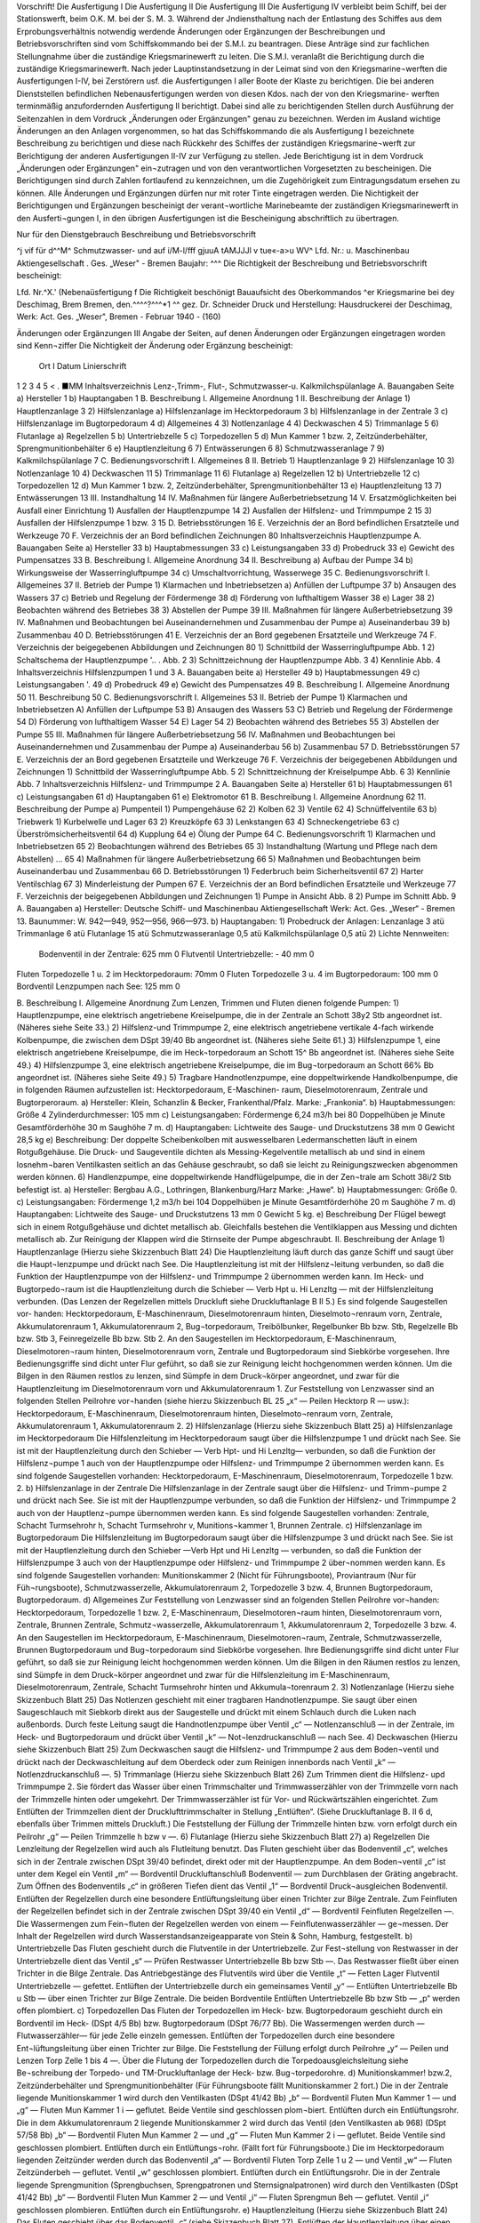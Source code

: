   
Vorschrift! 
Die Ausfertigung I Die Ausfertigung II Die Ausfertigung III Die Ausfertigung IV
verbleibt beim Schiff, bei der Stationswerft, beim O.K. M.
bei der S. M. 3. 
Während der Jndiensthaltung nach der Entlastung des Schiffes aus dem Erprobungsverhältnis notwendig werdende Änderungen oder Ergänzungen der Beschreibungen und Betriebsvorschriften sind vom Schiffskommando bei der S.M.I. zu beantragen. Diese Anträge sind zur fachlichen Stellungnahme über die zuständige Kriegsmarinewerft zu leiten. Die S.M.I. veranlaßt die Berichtigung durch die zuständige Kriegsmarinewerft.
Nach jeder Lauptinstandsetzung in der Leimat sind von den Kriegsmarine¬werften die Ausfertigungen I-IV, bei Zerstörern usf. die Ausfertigungen I aller Boote der Klaste zu berichtigen. Die bei anderen Dienststellen befindlichen Nebenausfertigungen werden von diesen Kdos. nach der von den Kriegsmarine- werften terminmäßig anzufordernden Ausfertigung II berichtigt. Dabei sind alle zu berichtigenden Stellen durch Ausführung der Seitenzahlen in dem Vordruck „Änderungen oder Ergänzungen" genau zu bezeichnen.
Werden im Ausland wichtige Änderungen an den Anlagen vorgenommen, so hat das Schiffskommando die als Ausfertigung I bezeichnete Beschreibung zu berichtigen und diese nach Rückkehr des Schiffes der zuständigen Kriegsmarine¬werft zur Berichtigung der anderen Ausfertigungen II-IV zur Verfügung zu stellen.
Jede Berichtigung ist in dem Vordruck „Änderungen oder Ergänzungen" ein¬zutragen und von den verantwortlichen Vorgesetzten zu bescheinigen.
Die Berichtigungen sind durch Zahlen fortlaufend zu kennzeichnen, um die Zugehörigkeit zum Eintragungsdatum ersehen zu können.
Alle Änderungen und Ergänzungen dürfen nur mit roter Tinte eingetragen werden.
Die Nichtigkeit der Berichtigungen und Ergänzungen bescheinigt der verant¬wortliche Marinebeamte der zuständigen Kriegsmarinewerft in den Ausferti¬gungen I, in den übrigen Ausfertigungen ist die Bescheinigung abschriftlich zu übertragen. 
  
Nur für den Dienstgebrauch
Beschreibung und Betriebsvorschrift

^j vif
für d^^M^
Schmutzwasser- und
auf
i/M-l/fff
gjuuA tAMJJJl v tue«-a>u WV^
Lfd. Nr.:	
u. Maschinenbau Aktiengesellschaft . Ges. „Weser" - Bremen
Baujahr: ^^^
Die Richtigkeit der Beschreibung und Betriebsvorschrift bescheinigt:


Lfd. Nr.^X.' (Nebenaüsfertigung f
Die Richtigkeit beschönigt
Bauaufsicht des Oberkommandos ^er Kriegsmarine bei dey Deschimag, Brem Bremen, den.^^^^?^^^*1 ^^
gez. Dr. Schneider
Druck und Herstellung: Hausdruckerei der Deschimag, Werk: Act. Ges. „Weser", Bremen - Februar 1940 - (160)



 
  
Änderungen oder Ergänzungen	III
Angabe der Seiten, auf denen Änderungen oder Ergänzungen eingetragen worden sind	Kenn¬ziffer	Die Nichtigkeit der Änderung oder Ergänzung bescheinigt:
		Ort	I Datum	Linierschrift
1	2	3	4	5
<				
.
■MM 
Inhaltsverzeichnis
Lenz-,Trimm-, Flut-, Schmutzwasser-u. Kalkmilchspülanlage
A.	Bauangaben	Seite
a)	Hersteller 	 1
b)	Hauptangaben 	 1
B.	Beschreibung
I.	Allgemeine Anordnung 	 1
II.	Beschreibung der Anlage 1) Hauptlenzanlage 	 3
2)	Hilfslenzanlage
a)	Hilfslenzanlage	im	Hecktorpedoraum 	 3
b)	Hilfslenzanlage	in der	Zentrale	 3
c)	Hilfslenzanlage	im	Bugtorpedoraum 	 4
d)	Allgemeines 	 4
3)	Notlenzanlage 	 4
4)	Deckwaschen 	 4
5)	Trimmanlage 	 5
6)	Flutanlage
a)	Regelzellen 	 5
b)	Untertriebzelle		 5
c)	Torpedozellen		 5
d)	Mun Kammer 1 bzw. 2, Zeitzünderbehälter, Sprengmunitionbehälter 	 6
e)	Hauptlenzleitung 	 6
7)	Entwässerungen 	 6
8)	Schmutzwasseranlage 	 7
9)	Kalkmilchspülanlage 	 7
C.	Bedienungsvorschrift
I.	Allgemeines 	 8
II.	Betrieb
1)	Hauptlenzanlage 	 9
2)	Hilfslenzanlage 	 10
3)	Notlenzanlage 	 10
4)	Deckwaschen 	 11
5)	Trimmanlage 	 11
6)	Flutanlage
a)	Regelzellen 	 12
b)	Untertriebzelle 	 12
c)	Torpedozellen 	 12
d)	Mun Kammer 1 bzw. 2, Zeitzünderbehälter, Sprengmunitionbehälter 	 13
e)	Hauptlenzleitung 	 13
7)	Entwässerungen 	 13
III.	Instandhaltung 	 14
IV.	Maßnahmen für längere	Außerbetriebsetzung 	 14
V.	Ersatzmöglichkeiten bei Ausfall einer Einrichtung 1) Ausfallen der Hauptlenzpumpe 	 14
2)	Ausfallen der Hilfslenz- und Trimmpumpe	2 	 15
3)	Ausfallen der Hilfslenzpumpe 1 bzw. 3 	 15
D.	Betriebsstörungen 	 16
E.	Verzeichnis	der an Bord befindlichen Ersatzteile und Werkzeuge		70
F.	Verzeichnis	der an Bord befindlichen Zeichnungen	 80 
Inhaltsverzeichnis
Hauptlenzpumpe
A.	Bauangaben	Seite
a)	Hersteller 	 33
b)	Hauptabmessungen 	 33
c)	Leistungsangaben 	 33
d)	Probedruck 	 33
e)	Gewicht des Pumpensatzes	 33
B.	Beschreibung
I.	Allgemeine Anordnung 	 34
II.	Beschreibung
a)	Aufbau der Pumpe		 34
b)	Wirkungsweise der	Wasserringluftpumpe 	 34
c)	Umschaltvorrichtung,	Wasserwege	 35
C.	Bedienungsvorschrift
I.	Allgemeines 	 37
II.	Betrieb der Pumpe
1)	Klarmachen und Inbetriebsetzen
a)	Anfüllen der Luftpumpe	   37
b)	Ansaugen des Wassers 	 37
c)	Betrieb und Regelung der Fördermenge 	 38
d)	Förderung von lufthaltigem Wasser 	 38
e)	Lager 	 38
2)	Beobachten während des Betriebes	 38
3)	Abstellen der Pumpe 	 39
III.	Maßnahmen für längere Außerbetriebsetzung	 39
IV.	Maßnahmen und Beobachtungen bei Auseinandernehmen
und Zusammenbau der Pumpe
a)	Auseinanderbau		 39
b)	Zusammenbau 	 40
D.	Betriebsstörungen 	 41
E.	Verzeichnis	der an Bord gegebenen	Ersatzteile und	Werkzeuge		74
F.	Verzeichnis	der beigegebenen	Abbildungen und	Zeichnungen	80
1)	Schnittbild der Wasserringluftpumpe	 Abb.	1
2)	Schaltschema der Hauptlenzpumpe 	'.. . Abb. 2
3)	Schnittzeichnung der Hauptlenzpumpe	 Abb.	3
4)	Kennlinie 	 Abb.	4
Inhaltsverzeichnis
Hilfslenzpumpen 1 und 3
A.	Bauangaben	beite
a)	Hersteller 	 49
b)	Hauptabmessungen 	 49
c)	Leistungsangaben 	'.	 49
d)	Probedruck		 49
e)	Gewicht des	Pumpensatzes	 49
B.	Beschreibung I.	Allgemeine Anordnung 	 50
11.	Beschreibung 	 50
C.	Bedienungsvorschrift I. Allgemeines 	 53
II.	Betrieb der Pumpe
1)	Klarmachen und Inbetriebsetzen A) Anfüllen der Luftpumpe	 53
B)	Ansaugen des Wassers 	 53
C)	Betrieb und Regelung der Fördermenge 	 54
D)	Förderung von lufthaltigem Wasser 	 54
E)	Lager 	 54
2)	Beobachten während des Betriebes 	 55
3)	Abstellen der Pumpe 	 55
III.	Maßnahmen für längere Außerbetriebsetzung	 56
IV.	Maßnahmen und Beobachtungen bei Auseinandernehmen
und Zusammenbau der Pumpe
a)	Auseinanderbau 	 56
b)	Zusammenbau 	 57
D.	Betriebsstörungen 	   57
E.	Verzeichnis	der an Bord gegebenen Ersatzteile und Werkzeuge		76
F.	Verzeichnis der beigegebenen Abbildungen und Zeichnungen
1)	Schnittbild der Wasserringluftpumpe 	 Abb.	5
2)	Schnittzeichnung der Kreiselpumpe 	 Abb.	6
3)	Kennlinie 	 Abb.	7
Inhaltsverzeichnis
Hilfslenz- und Trimmpumpe 2
A.	Bauangaben	Seite
a)	Hersteller 	 61
b)	Hauptabmessungen 	 61
c)	Leistungsangaben 	 61
d)	Hauptangaben 	   61
e)	Elektromotor 	 61
B.	Beschreibung I. Allgemeine Anordnung 	 62
11.	Beschreibung der Pumpe
a)	Pumpenteil 1)	Pumpengehäuse 	 62
2)	Kolben 	 62
3)	Ventile 	 62
4)	Schnüffelventile 	 63
b)	Triebwerk
1)	Kurbelwelle und Lager 	 63
2)	Kreuzköpfe 	 63
3)	Lenkstangen 	 63
4)	Schneckengetriebe 	 63
c)	Überströmsicherheitsventil 	 64
d)	Kupplung 	 64
e)	Ölung der Pumpe	 64
C.	Bedienungsvorschrift
1)	Klarmachen und Inbetriebsetzen 	 65
2)	Beobachtungen während des Betriebes 	 65
3)	Instandhaltung (Wartung und Pflege	nach dem Abstellen) ...	65
4)	Maßnahmen für längere Außerbetriebsetzung 	 66
5)	Maßnahmen und Beobachtungen beim Auseinanderbau und Zusammenbau 	 66
D.	Betriebsstörungen
1)	Federbruch beim Sicherheitsventil 	 67
2)	Harter Ventilschlag 	 67
3)	Minderleistung der Pumpen 	 67
E.	Verzeichnis der an Bord befindlichen Ersatzteile und Werkzeuge		77
F.	Verzeichnis der beigegebenen Abbildungen und Zeichnungen
1)	Pumpe in Ansicht 	 Abb.	8
2)	Pumpe im Schnitt 	 Abb.	9
A. Bauangaben
a)	Hersteller:
Deutsche Schiff- und Maschinenbau Aktiengesellschaft Werk: Act. Ges. „Weser“ - Bremen 13.
Baunummer: W. 942—949, 952—956, 966—973.
b)	Hauptangaben:
1)	Probedruck der Anlagen:
Lenzanlage	3	atü
Trimmanlage	6	atü
Flutanlage	15	atü
Schmutzwasseranlage	0,5	atü
Kalkmilchspülanlage	0,5	atü
2)	Lichte Nennweiten:
	Bodenventil in der Zentrale:	625 mm 0
	Flutventil Untertriebzelle:	-	40 mm 0
Fluten Torpedozelle 1 u. 2 im Hecktorpedoraum: 70mm 0
Fluten Torpedozelle 3 u. 4 im Bugtorpedoraum: 100 mm 0
Bordventil Lenzpumpen nach See:	125 mm 0

B. Beschreibung
I.	Allgemeine Anordnung
Zum Lenzen, Trimmen und Fluten dienen folgende Pumpen:
1)	Hauptlenzpumpe, eine elektrisch angetriebene Kreiselpumpe, die in der Zentrale an Schott 38y2 Stb angeordnet ist.
(Näheres siehe Seite 33.)
2)	Hilfslenz-und Trimmpumpe 2, eine elektrisch angetriebene vertikale 4-fach wirkende Kolbenpumpe, die zwischen dem DSpt 39/40 Bb angeordnet ist. (Näheres siehe Seite 61.)
3)	Hilfslenzpumpe 1, eine elektrisch angetriebene Kreiselpumpe, die im Heck¬torpedoraum an Schott 15^ Bb angeordnet ist.
(Näheres siehe Seite 49.)
4)	Hilfslenzpumpe 3, eine elektrisch angetriebene Kreiselpumpe, die im Bug¬torpedoraum an Schott 66% Bb angeordnet ist.
(Näheres siehe Seite 49.)
5)	Tragbare Handnotlenzpumpe, eine doppeltwirkende Handkolbenpumpe, die in folgenden Räumen aufzustellen ist: Hecktorpedoraum, E-Maschinen- raum, Dieselmotorenraum, Zentrale und Bugtorperoraum.
a)	Hersteller:
Klein, Schanzlin & Becker, Frankenthal/Pfalz.
Marke: „Frankonia“.
b)	Hauptabmessungen:
Größe 4
Zylinderdurchmesser: 105 mm
c)	Leistungsangaben:
Fördermenge 6,24 m3/h bei 80 Doppelhüben je Minute Gesamtförderhöhe 30 m
Saughöhe 7 m.
d)	Hauptangaben:
Lichtweite des Sauge- und Druckstutzens 38 mm 0
Gewicht 28,5 kg
e)	Beschreibung:
Der doppelte Scheibenkolben mit auswesselbaren Ledermanschetten läuft in einem Rotgußgehäuse. Die Druck- und Saugeventile dichten als Messing-Kegelventile metallisch ab und sind in einem losnehm¬baren Ventilkasten seitlich an das Gehäuse geschraubt, so daß sie leicht zu Reinigungszwecken abgenommen werden können.
6)	Handlenzpumpe, eine doppeltwirkende Handflügelpumpe, die in der Zen¬trale am Schott 38i/2 Stb befestigt ist.
a)	Hersteller:
Bergbau A.G., Lothringen, Blankenburg/Harz
Marke: „Hawe“.
b)	Hauptabmessungen:
Größe 0.
c)	Leistungsangaben:
Fördermenge 1,2 m3/h bei 104 Doppelhüben je Minute Gesamtförderhöhe 20 m
Saughöhe 7 m.
d)	Hauptangaben:
Lichtweite des Sauge- und Druckstutzens 13 mm 0
Gewicht 5 kg.
e)	Beschreibung
Der Flügel bewegt sich in einem Rotgußgehäuse und dichtet metallisch ab. Gleichfalls bestehen die Ventilklappen aus Messing und dichten metallisch ab. Zur Reinigung der Klappen wird die Stirnseite der Pumpe abgeschraubt.
II.	Beschreibung der Anlage
1)	Hauptlenzanlage
(Hierzu siehe Skizzenbuch Blatt 24)
Die Hauptlenzleitung läuft durch das ganze Schiff und saugt über die Haupt¬lenzpumpe und drückt nach See. Die Hauptlenzleitung ist mit der Hilfslenz¬leitung verbunden, so daß die Funktion der Hauptlenzpumpe von der Hilfslenz- und Trimmpumpe 2 übernommen werden kann. Im Heck- und Bugtorpedo¬raum ist die Hauptlenzleitung durch die Schieber — Verb Hpt u. Hi Lenzltg — mit der Hilfslenzleitung verbunden. (Das Lenzen der Regelzellen mittels Druckluft siehe Druckluftanlage B II 5.) Es sind folgende Saugestellen vor- handen:
Hecktorpedoraum, E-Maschinenraum, Dieselmotorenraum hinten, Dieselmoto¬renraum vorn, Zentrale, Akkumulatorenraum 1, Akkumulatorenraum 2, Bug¬torpedoraum, Treibölbunker, Regelbunker Bb bzw. Stb, Regelzelle Bb bzw. Stb 3, Feinregelzelle Bb bzw. Stb 2.
An den Saugestellen im Hecktorpedoraum, E-Maschinenraum, Dieselmotoren¬raum hinten, Dieselmotorenraum vorn, Zentrale und Bugtorpedoraum sind Siebkörbe vorgesehen. Ihre Bedienungsgriffe sind dicht unter Flur geführt, so daß sie zur Reinigung leicht hochgenommen werden können.
Um die Bilgen in den Räumen restlos zu lenzen, sind Sümpfe in dem Druck¬körper angeordnet, und zwar für die Hauptlenzleitung im Dieselmotorenraum vorn und Akkumulatorenraum 1.
Zur Feststellung von Lenzwasser sind an folgenden Stellen Peilrohre vor¬handen (siehe hierzu Skizzenbuch BL 25 „x“ — Peilen Hecktorp R — usw.): Hecktorpedoraum, E-Maschinenraum, Dieselmotorenraum hinten, Dieselmoto¬renraum vorn, Zentrale, Akkumulatorenraum 1, Akkumulatorenraum 2.
2)	Hilfslenzanlage
(Hierzu siehe Skizzenbuch Blatt 25)
a)	Hilfslenzanlage im Hecktorpedoraum
Die Hilfslenzleitung im Hecktorpedoraum saugt über die Hilfslenzpumpe 1 und drückt nach See. Sie ist mit der Hauptlenzleitung durch den Schieber — Verb Hpt- und Hi Lenzltg— verbunden, so daß die Funktion der Hilfslenz¬pumpe 1 auch von der Hauptlenzpumpe oder Hilfslenz- und Trimmpumpe 2 übernommen werden kann. Es sind folgende Saugestellen vorhanden:
Hecktorpedoraum, E-Maschinenraum, Dieselmotorenraum, Torpedozelle 1 bzw. 2.
b)	Hilfslenzanlage in der Zentrale
Die Hilfslenzanlage in der Zentrale saugt über die Hilfslenz- und Trimm¬pumpe 2 und drückt nach See. Sie ist mit der Hauptlenzpumpe verbunden, so daß die Funktion der Hilfslenz- und Trimmpumpe 2 auch von der Hauptlenz¬pumpe übernommen werden kann. Es sind folgende Saugestellen vorhanden: Zentrale, Schacht Turmsehrohr h, Schacht Turmsehrohr v, Munitions¬kammer 1, Brunnen Zentrale.
c)	Hilfslenzanlage im Bugtorpedoraum
Die Hilfslenzleitung im Bugtorpedoraum saugt über die Hilfslenzpumpe 3 und drückt nach See. Sie ist mit der Hauptlenzleitung durch den Schieber —Verb Hpt und Hi Lenzltg — verbunden, so daß die Funktion der Hilfslenzpumpe 3 auch von der Hauptlenzpumpe oder Hilfslenz- und Trimmpumpe 2 über¬nommen werden kann. Es sind folgende Saugestellen vorhanden:
Munitionskammer 2 (Nicht für Führungsboote), Proviantraum (Nur für Füh¬rungsboote), Schmutzwasserzelle, Akkumulatorenraum 2, Torpedozelle 3 bzw. 4, Brunnen Bugtorpedoraum, Bugtorpedoraum.
d)	Allgemeines
Zur Feststellung von Lenzwasser sind an folgenden Stellen Peilrohre vor¬handen:
Hecktorpedoraum, Torpedozelle 1 bzw. 2, E-Maschinenraum, Dieselmotoren¬raum hinten, Dieselmotorenraum vorn, Zentrale, Brunnen Zentrale, Schmutz¬wasserzelle, Akkumulatorenraum 1, Akkumulatorenraum 2, Torpedozelle 3 bzw. 4.
An den Saugestellen im Hecktorpedoraum, E-Maschinenraum, Dieselmotoren¬raum, Zentrale, Schmutzwasserzelle, Brunnen Bugtorpedoraum und Bug¬torpedoraum sind Siebkörbe vorgesehen. Ihre Bedienungsgriffe sind dicht unter Flur geführt, so daß sie zur Reinigung leicht hochgenommen werden können.
Um die Bilgen in den Räumen restlos zu lenzen, sind Sümpfe in dem Druck¬körper angeordnet und zwar für die Hilfslenzleitung im E-Maschinenraum, Dieselmotorenraum, Zentrale, Schacht Turmsehrohr hinten und Akkumula¬torenraum 2.
3)	Notlenzanlage
(Hierzu siehe Skizzenbuch Blatt 25)
Das Notlenzen geschieht mit einer tragbaren Handnotlenzpumpe. Sie saugt über einen Saugeschlauch mit Siebkorb direkt aus der Saugestelle und drückt mit einem Schlauch durch die Luken nach außenbords. Durch feste Leitung saugt die Handnotlenzpumpe über Ventil „c“ — Notlenzanschluß — in der Zentrale, im Heck- und Bugtorpedoraum und drückt über Ventil „k“ — Not¬lenzdruckanschluß — nach See.
4)	Deckwaschen
(Hierzu siehe Skizzenbuch Blatt 25)
Zum Deckwaschen saugt die Hilfslenz- und Trimmpumpe 2 aus dem Boden¬ventil und drückt nach der Deckwaschleitung auf dem Oberdeck oder zum Reinigen innenbords nach Ventil „k“ — Notlenzdruckanschluß —.
5)	Trimmanlage
(Hierzu siehe Skizzenbuch Blatt 26)
Zum Trimmen dient die Hilfslenz- upd Trimmpumpe 2. Sie fördert das Wasser über einen Trimmschalter und Trimmwasserzähler von der Trimmzelle vorn nach der Trimmzelle hinten oder umgekehrt. Der Trimmwasserzähler ist für Vor- und Rückwärtszählen eingerichtet. Zum Entlüften der Trimmzellen dient der Drucklufttrimmschalter in Stellung „Entlüften“. (Siehe Druckluftanlage B. II 6 d, ebenfalls über Trimmen mittels Druckluft.) Die Feststellung der Füllung der Trimmzelle hinten bzw. vorn erfolgt durch ein Peilrohr „g“ — Peilen Trimmzelle h bzw v —.
6)	Flutanlage
(Hierzu siehe Skizzenbuch Blatt 27)
a)	Regelzellen
Die Lenzleitung der Regelzellen wird auch als Flutleitung benutzt. Das Fluten geschieht über das Bodenventil „c“, welches sich in der Zentrale zwischen DSpt 39/40 befindet, direkt oder mit der Hauptlenzpumpe. An dem Boden¬ventil „c“ ist unter dem Kegel ein Ventil „m“ — Bordventil Druckluftanschluß Bodenventil — zum Durchblasen der Gräting angebracht. Zum Öffnen des Bodenventils „c“ in größeren Tiefen dient das Ventil „1“ — Bordventil Druck¬ausgleichen Bodenventil. Entlüften der Regelzellen durch eine besondere Entlüftungsleitung über einen Trichter zur Bilge Zentrale. Zum Feinfluten der Regelzellen befindet sich in der Zentrale zwischen DSpt 39/40 ein Ventil „d“ — Bordventil Feinfluten Regelzellen —. Die Wassermengen zum Fein¬fluten der Regelzellen werden von einem — Feinflutenwasserzähler — ge¬messen. Der Inhalt der Regelzellen wird durch Wasserstandsanzeigeapparate von Stein & Sohn, Hamburg, festgestellt.
b)	Untertriebzelle
Das Fluten geschieht durch die Flutventile in der Untertriebzelle. Zur Fest¬stellung von Restwasser in der Untertriebzelle dient das Ventil „s“ — Prüfen Restwasser Untertriebzelle Bb bzw Stb —. Das Restwasser fließt über einen Trichter in die Bilge Zentrale. Das Antriebgestänge des Flutventils wird über die Ventile „t“ — Fetten Lager Flutventil Untertriebzelle — gefettet. Entlüften der Untertriebzelle durch ein gemeinsames Ventil „y“ — Entlüften Untertriebzelle Bb u Stb — über einen Trichter zur Bilge Zentrale. Die beiden 	 Bordventile Entlüften Untertriebzelle Bb bzw Stb — „p“ werden offen plombiert.
c)	Torpedozellen
Das Fluten der Torpedozellen im Heck- bzw. Bugtorpedoraum geschieht durch ein Bordventil im Heck- (DSpt 4/5 Bb) bzw. Bugtorpedoraum (DSpt 76/77 Bb). Die Wassermengen werden durch —Flutwasserzähler— für jede Zelle
einzeln gemessen. Entlüften der Torpedozellen durch eine besondere Ent¬lüftungsleitung über einen Trichter zur Bilge. Die Feststellung der Füllung erfolgt durch Peilrohre „y“ — Peilen und Lenzen Torp Zelle 1 bis 4 —. Über die Flutung der Torpedozellen durch die Torpedoausgleichsleitung siehe Be¬schreibung der Torpedo- und TM-Druckluftanlage der Heck- bzw. Bug¬torpedorohre.
d)	Munitionskammer! bzw.2, Zeitzünderbehälter und Sprengmunitionbehälter (Für Führungsboote fällt Munitionskammer 2 fort.)
Die in der Zentrale liegende Munitionskammer 1 wird durch den Ventilkasten (DSpt 41/42 Bb) „b“ — Bordventil Fluten Mun Kammer 1 — und „g“ — Fluten Mun Kammer 1 i — geflutet. Beide Ventile sind geschlossen plom¬biert. Entlüften durch ein Entlüftungsrohr.
Die in dem Akkumulatorenraum 2 liegende Munitionskammer 2 wird durch das Ventil (den Ventilkasten ab 968) (DSpt 57/58 Bb) „b“ — Bordventil Fluten Mun Kammer 2 — und „g“ — Fluten Mun Kammer 2 i — geflutet. Beide Ventile sind geschlossen plombiert. Entlüften durch ein Entlüftungs¬rohr. (Fällt fort für Führungsboote.)
Die im Hecktorpedoraum liegenden Zeitzünder werden durch das Bodenventil „a“ — Bordventil Fluten Torp Zelle 1 u 2 — und Ventil „w“ — Fluten Zeitzünderbeh — geflutet. Ventil „w“ geschlossen plombiert. Entlüften durch ein Entlüftungsrohr.
Die in der Zentrale liegende Sprengmunition (Sprengbuchsen, Sprengpatronen und Sternsignalpatronen) wird durch den Ventilkasten (DSpt 41/42 Bb) „b“ — Bordventil Fluten Mun Kammer 2 — und Ventil „i“ — Fluten Sprengmun Beh — geflutet. Ventil „i“ geschlossen plombieren. Entlüften durch ein Entlüftungsrohr.
e)	Hauptlenzleitung
(Hierzu siehe Skizzenbuch Blatt 24)
Das Fluten geschieht über das Bodenventil „c“ (siehe Skizzenbuch Blatt 27). Entlüften der Hauptlenzleitung über einen Trichter im Heck- bzw. Bug¬torpedoraum bzw. Zentrale (ab 952).
7)	Entwässerungen
(Hierzu siehe Skizzenbuch Blatt 27)
Außer den bisher aufgeführten Lenzstellen, die durch geschlossene Rohr¬leitungen von den Pumpen direkt gelenzt werden können, sind noch folgende Bilgen vorhanden, die durch Entwässern nach der benachbarten Bilge gelenzt werden können:
a)	Die Bilge im Hecktorpedoraum vor den Zellen entwässert nach der Bilge Hecktorpedoraum am Schott 15^2.
b)	Entwässerung des Turmes über Ventil „q“ — Entwässern Turm Bb bzw Stb — und Trichter nach Bilge Zentrale.
c)	Entwässern Speigatt WC 1 nach Bilge Hecktorpedoraum.
d)	Entwässern Speigatt WC 2 nach Schmutzwasserzelle (ab 956 Bilge Bug- torpedoraum hinten).
e)	Entwässern Speigatt Batterieselbstschalter Stb nach Schmutzwasserzelle. f) Entwässern Speigatt Proviantraum nach Schmutzwasserzelle (fällt fort für Führungsboote).
g)	Entwässern Speigatt Batterieselbstschalter Bb und Entwässern Decke Akkumulatorenraum 1 über Ventil ,,q“ — Entwässern Decke Akku R 1 — und Batterieselbstschalter Bb nach der Bilge Brunnen Zentrale.
h)	Entwässern Decke Akkumulatorenraum 2 über Schieber „q“ — Ent¬wässern Decke Akku R 2 — nach Brunnen Bugtorpedoraum.
i)	Entwässern Schacht Zentralsehrohr über Hahn „q“ — Entwässern Schacht Zentralesehrohr — nach Bilge Brunnen Zentrale.
k) Entwässern Speigatt Küche nach Schmutzwasserzelle (ab W 956).
8)	Schmutzwasseranlage
(Hierzu siehe Skizzenbuch Blatt 27)
Das Schmutzwasser der Waschbecken (Kommandant und Offiziere) (für W 956, 966—67 Oberfeldwebel und Unteroffiziere) wird über die Hähne ,,r“ —- Ablauf Waschbecken — und das Schmutzwasser der Waschbecken (WC 2, Oberfeldwebel und Unteroffiziere) (für W 956, 966—67 Flottenchef, Kom¬mandant und Offiziere) direkt nach der Schmutzwasserzelle geleitet. Die Abwässer des Aufwaschschrankes in der Küche werden über Ventil „r“ — Ablauf Aufwaschwanne — zur Schmutzwasserzelle geleitet. ■ Zum Durch-blasen der Leitung befindet sich am Ventil „r“ ein Druckluftanschluß. Die Schmutzwasserzelle wird durch die Hilfslenzleitung gelenzt und entlüftet durch ein Entlüftungsrohr. Das Schmutzwasser der Waschbecken im WC 1 bzw. WC 2 fließt in die Klosetts.
9)	Kalkmilchspülanlage
(Hierzu siehe Skizzenbuch Blatt 28)
In der Küche befindet sich eine Schlauchverschraubung „a“ — Kalkmilch —, in die mittels Schläuche durch das Luk in der Küche von Deck aus Kalkmilch oder Wasser zum Spülen der Akkumulatorenräume geleitet wird. Die Schlauch¬verschraubung ist durch eine Rohrleitung mit den Berieselungsrohren, die sich an den Wänden der Treibölbunker 1 bzw. 2 im Akkumulatorenraum 1 bzw. 2 befinden, verbunden.
C. Bedienungsvorschrift
I.	Allgemeines
1)	Hauptlenzpumpe
(Hierzu siehe Skizzenbuch Blatt 24)
Die Hauptlenzpumpe saugt aus der Hauptlenzleitung über den — Filter — „t“ und Ventil „g“ — Eintr Hpt Lenzpumpe — und drückt über den Ventil¬kasten ,,i“ — Lenzaustr Hpt Lenzpumpe —, ,,k“ — Lenzpumpen N See i — und ,,1“ — Bordventil Lenzpumpen n See — nach See oder bei ölhaltigem Lenzwasser zur Vermeidung von Ölspuren nach Tauchzelle 4 Stb über Ventil „m“ — Bordlenzanschi Tauchzelle 5 Stb —.
2)	Hilfslenz- und Trimmpumpe 2
(Hierzu siehe Skizzenbuch Blatt 25)
Die Hilfslenz- und Trimmpumpe 2 saugt aus der Hilfslenzleitung über Filter „t“ und Ventilkasten „r“ — Lenzeintr Hi Lenz- und Trimmpumpe 2 — und drückt über Ventil „1“ — Austr Hi Lenz- und Trimmpumpe 2 —, Ventil¬kasten „m“ — Druckanschluß Hi Lenz- und Trimmpumpe 2 —, „o“ — Lenz¬pumpen nach See i — und „p“ — Bordventil Lenzpumpen n See — nach See oder bei ölhaltigem Lenzwasser zur Vermeidung von Ölspuren nach Tauch- zellc 4 Stb über Ventil „q“ — Bordlenzanschluß Tauchzelle 5 Stb —.
3)	Hilfslenzpumpe 1
(Hierzu siehe Skizzenbuch Blatt 25)
Die Hilfslenzpumpe 1 saugt aus der Hilfslcnzleitung im Hecktorpedoraum über den Filter „d“ und Ventil „e“ — Eintr Hi Lenzpumpe 1 — und drückt über Ventil „f“ — Austr Hi Lenzpumpe 1 — und „g“ — Bordventil Hi Lenz¬pumpe 1 — nach See.
4)	Hilfslenzpumpe 3
(Hierzu siehe Skizzenbuch Blatt 25)
Die Hilfslenzpumpe 3 saugt aus der Hilfslenzleitung im Bugtorpedoraum über den Filter „d“ und Ventil „e“ — Eintr Hi Lenzpumpe 3 — und drückt über Vetnil „f“ — Austr Hi Lenzpumpe 3 — und „g“ — Bordventil Hi Lenz¬pumpe 3 — nach See.
5)	Tragbare Handnotlenzpumpe
(Hierzu siehe Skizzenbuch Blatt 25)
Die Handnotlenzpumpe saugt über einen Saugeschlauch mit Siebkorb und drückt über einen Schlauch über Bord. Mit der Handnotlenzpumpe kann aus folgenden Zellen direkt durch eine Schlauchkupplung, welche an dem Peilrohr befestigt ist, gesaugt werden: Torpedozellen 1 bis 4 und Schmutzwasserzelle.
6)	Handlenzpumpe
(Hierzu siehe Skizzenbuch Blatt 25)
Die Handlenzpumpe dient zur Feststellung von Restwasser im Schacht Turm¬sehrohr hinten und saugt über Ventil ,,a“ — Lenzen Sehrohrschacht h — und drückt über einen Trichter nach Bilge.
II.	Betrieb
1)	Hauptlenzanlage
(Hierzu siehe Skizzenbuch Blatt 24)
a)	Lenzen Bilge Hecktorpedoraum über Ventil „a“ — Hpt Lenzen Hecktorp R —, „b“ — Hpt Lenzanschi h —, „c“ — Hpt Lenzsaugeanschluß — von da, wie beschrieben unter C. I. 1).
b)	Lenzen Bilge E-Maschinenraum über Ventil „a“ — Hpt Lenzen E Masch R — von da, wie beschrieben unter C. II. 1) a).
c)	Lenzen Bilge Dieselmotorenraum über Ventil „a“ — Hpt Lenzen Diesel¬mot R — von da, wie beschrieben unter C. II. 1) a).
d)	Lenzen Treibölbunker über Schlauchverschraubung und Ventil — Lenzen Treibölbunker — von da, wie beschrieben unter C. II. 1) a).
e)	Lenzen Bilge Zentrale über Ventilkasten „a“ — Hpt Lenzen Zentrale —, „c“ — Hpt Lenzsaugeanschluß — von da, wie beschrieben unter C. I. 1).
f)	Lenzen Bilge Akkumulatorenraum 1 über Ventilkasten „a“ — Hpt Lenzen Akku R 1 —, „c“ — Hpt Lenzsaugeanschluß — von da, wie beschrieben unter C. I. 1).
g)	Lenzen Regelbunker Bb bzw. Stb 1 über Ventilkasten „k“ — Bordventil Anschluß Regelbunker Bb 1 bzw Stb 1 — (siehe Skizzenbuch Blatt 27) und „e“ — Saugeanschluß Regelzellen — von da, wie beschrieben unter C. I. 1).
h)	Lenzen Feinregelzelle Bb bzw. Stb 2 über Ventilkasten „k“ — Bordventil Anschluß Feinregelzelle Bb 2 bzw Stb 2 — (siehe Skizzenbuch Blatt 27) und „e“ — Saugeanschluß Regelzellen — von da, wie beschrieben unter C. I. 1).
i)	Lenzen Regelzelle Bb bzw. Stb 3 über Ventilkasten „k“ — Bordventil Anschluß Regelzeile Bb 3 und Stb 3 — (siehe Skizzenbuch Blatt 27) und „e“ — Saugeanschluß Regelzellen — von da, wie beschrieben unter C.I.l).
k)	Lenzen Bilge Akkumulatorenraum 2 über Ventilkasten „a“ — Hpt Lenzen Akku R 2 —, „b“ — Hpt Lenzanschluß v —, „c“ — Hpt Lenzsauge¬anschluß — von da, wie beschrieben unter C. I. 1).
l)	Lenzen Bilge Bugtorpedoraum über Ventilkasten „a“ — Hpt Lenzen Bug- torp R — von da, wie beschrieben unter C. II. 1) k).
m)	Lenzen Trinkwasserzellen über Ventil — Lenzen Trinkwasserzellen und Ventilkasten „b“ — Hpt Lenzanschluß v —, „c“ — Hpt Lenz¬anschluß — von da nach See, wie beschrieben unter C. I. 2) und nach Oberdeck über die Hilfslenz- und Trimmpumpe 2 und (Skizzenbuch Bl.
25)	„j" — Bordv Deckwaschen — nach den Schlauchkupplungen im Oberdeck „h“ — Deckwaschen —.
2)	Hilfslenzanlage
(Hierzu siehe Skizzenbuch Blatt 25)
a)	Lenzen Bilge Hecktorpedoraum über Ventilkasten ,,a“ — Hi Lenzen Heck- torp R — von da, wie beschrieben unter C. 1. 3).
b)	Lenzen Torpedozelle 1 bzw. 2 über Ventilkasten „a“ — Hi Lenzen Torp Zelle 1 bzw 2 — von da, wie beschrieben unter C. L 3).
c)	Lenzen Bilge E-Maschinenraum über Ventil „a" — Hi Lenzen E Masch R —> Ventilkasten „b“ — Hi Lenzanschluß Dieselmot u E Masch R — von da, wie beschrieben unter C. I. 3).
d)	Lenzen Bilge Dieselmotorenraum über Ventil „a“ — Hi Lenzen Dieselmot R —> Ventilkasten „b“ — Hi Lenzanschluß Dieselmot u E Masch R — von da, wie beschrieben unter C. 1. 3).
e)	Lenzen Bilge Zentrale über Ventilkasten „a“ — Hi Lenzen Zentrale —, „w“ — Hpt Lenzsaugeanschluß — von da, wie beschrieben unter C. I. 2).
f)	Lenzen Schacht Turmsehrohr h über Ventilkasten „a“ — Hi Lenzen Schacht Turmsehrohr h —, „w“ — Hpt Lenzsaugeanschluß — von da, wie beschrieben unter C. 1. 2).
g)	Lenzen Schacht Turmsehrohr v über Ventil „a“ — Hi Lenzen Schacht Turmsehrohr v —, „w“ — Hpt Lenzsaugeanschluß — von da, wie be¬schrieben unter C. 1. 2).
h)	Lenzen Munitionskammer 1 über Ventilkasten „a“ — Hi Lenzen Mun Kammer 1 —, „w“ — Hpt Lenzsaugeanschluß — von da, wie beschrieben unter C. I. 2).
i)	Lenzen Brunnen Zentrale über Ventilkasten „a“ — Hi Lenzen Brunnen Zentrale —, „w“ — Hpt Lenzsaugeanschluß — von da, wie beschrieben unter C. I. 2).
k)	Lenzen Schmutzwasserzelle über Ventilkasten „a“ — Hi Lenzen Schmutz¬wasserzelle — von da, wie beschrieben unter C. I. 4).
l)	(Nicht für Führungsboote) Lenzen Munitionskammer 2 über Ventilkasten „a“ — Hi Lenzen Mun Kammer 2 — von da, wie beschrieben unter C.I.4). m) (Nur für Führungsboote) Lenzen Proviantraum über Ventilkasten „a“ — Hi Lenzen Proviant R — von da, wie beschrieben unter C. 1.4).
n)	Lenzen Bilge Akkumulatorenraum 2 über Ventilkasten ,,a“ — Hi Lenzen Akku R 2 — von da, wie beschrieben unter C. L 4).
o)	Lenzen Torpedozelle 3 bzw. 4 über Ventilkasten „a“ — Hi Lenzen Torp Zelle 3 bzw 4 — von da, wie beschrieben unter C. 1. 4).
p)	Lenzen Brunnen Bugtorpedoraum über Ventilkasten „a“ — Hi Lenzen Brunnen Bugtorp R — von da, wie beschrieben unter C. I. 4).
q)	Lenzen Bilge Bugtorpedoraum über Ventilkasten „a“ — Hi Lenzen Bug¬torp R — von da, wie beschrieben unter C. 1.4).
3)	Notlenzanlage
(Hierzu siehe Skizzenbuch Blatt 25)
Direktes Saugen mittels Saugeschlauch mit Siebkorb von sämtlichen Sauge¬stellen. Notlenzen durch feste Leitung der Saugestellen im Hecktorpedoraum,
E-Maschinenraum und Dieselmotorenraum über Ventil ,,c“ — Notlenzanschl Hecktorp R , Notlenzen durch feste Leitung der Saugestellen in der Zentrale über Ventil ,,c — Notlenzanschl Zentrale —, Notlenzen durch feste Leitung der Saugestellen im Bugtorpedoraum und Akkumulatorenraum 2 über Ventil „c“ — Notlenzanschl Bugtorp R —.
4)	Deckwaschen
(Hierzu siehe Skizzenbuch Blatt 25)
Die Hilfslenz- und Trimmpumpe 2 saugt über Bodenventil und Ventilkasten (siehe „c“ Skizzenbuch Blatt 27), Ventilkasten „v“ — Hauptlenzpumpe von See i —, „t“ — Filter — und „r“ — Lenzeintr Hi Lenz- u Trimmpumpe 2 — und drückt über Ventil „1“ — Austr Hi Lenz- u Trimmpumpe 2 — und „i“ — Bordventil Deckwaschen — nach den Schlauchkupplungen im Oberdeck „h“ — Deckwaschen — (Ix Vorschiff Oberdeck, Ix Hinterschiff Oberdeck, 1 X Turmumbau) oder über Ventil ,,1“ — Austr Hi Lenz- u Trimmpumpe 2 — und „k“ — Notlenzdruckanschluß — für Reinigung innenbords.
5)	Trimmanlage
(Hierzu siehe Skizzenbuch Blatt 26)
a)	Trimmen von vorn nach hinten:
Stellung des Trimmschalters „nach hinten“. Hilfslenz- und Trimmpumpe 2 saugt aus Trimmzelle vorn über —Trimmwasserzähler—, Ventil „f“ — Trimmventil —, — Trimmschalter — und „b“ — Saugeanschluß Trimmschalter — und drückt über Ventil „e“ — Austr Hi Lenz- u Trimm¬pumpe 2 —, „d“ — Druckanschluß Trimmschalter — und — Trimmschal¬ter — nach Trimmzelle hinten.
b)	Trimmen von hinten nach vorn:
Stellung des Trimmschalters „nach vorn“, von da, wie beschrieben unter C. II. 5) a), nur umgekehrt.
c)	Füllen der Trimmzellen hinten mit Seewasser:
Stellung des Trimmschalters „nach hinten“. Hilfslenz- und Trimmpumpe 2 saugt aus — Bodenventil — (siehe „c“ Skizzenbuch Blatt 27) über Ventilkasten — Hauptlenzpumpe von See i — (siehe „v“ Skizzenbuch Blatt 25),	 Filter — (siehe „t“ Skizzenbuch Blatt 25) und Ventilkasten „a“ 	 Lenzeintr Hi Lenz- u Trimmpumpe 2 — und drückt über Ventil „e“ 	 Austr Hi Lenz- u Trimmpumpe 2 —, „d“ — Druckanschluß Trimmschalter — und —Trimmschalter— nach Trimmzelle hinten. Das Füllen kann auch die Hauptlenzpumpe übernehmen.
d)	Füllen der Trimmzelle vorn mit Seewasser:
Stellung des Trimmschalters „nach vorn“, von da, wie beschrieben unter C. 11.5) c).
■
e)	Lenzen der Trimmzelle hinten:
Stellung des srimmschalters „nach vorn“. Hilfslenz- und Trimmpumpe 2 saugt aus Trimmzelle hinten über — Trimmschalter— und „b“ — Sauge¬anschluß Trimmschalter — und drückt nach See über, von da, wie be¬schrieben unter C. I. 2).
f)	Lenzen Trimmzelle vorn:
Stellung des Trimmschalters „nach hinten“, von da, wie beschrieben unter C. 11.5) e).
6)	Flutanlage
(Hierzu siehe Skizzenbuch Blatt 27)
a)	Regelzellen
Fluten Regelbunker Bb 1 bzw. Stb 1 oder Regelzelle Bb 3 bzw. Stb 3 oder Feinregelzelle Bb 2 bzw. Stb 2, (natürliche Flutung) über „c“ — Boden- ventil —, ,,h“ — Fluten Regelzellen von See i — und „k“ — Bordventil Anschi Regelbunker Bb 1 bzw Stb 1 —, — Bordventil Anschi Regelzelle Bb 3 bzw Stb 3 — oder — Bordventil Anschi Feinregelzelle Bb 2 bzw Stb 2 — nach den Zellen. Entlüften über „o“ — Bordventil Entlüften Regel¬bunker Bb 1 bzw Stb 1 —, — Bordventil Regelzelle Bb 3 bzw Stb 3 — oder — Bordventil Entlüften Feinregelzelle Bb 2 bzw Stb 2 — und Sammelkasten (Trichter) nach Zentralebilge. Fluten Regelbunker Bb 1 bzw. Stb 1 oder Regeizelle Bb 3 bzw. Stb 3 oder Feinregelzelle Bb 2 bzw. Stb 2 (über Haupt¬lenzpumpe). Hauptlenzpumpe saugt über „c“ — Bodenventil —, — Haupt¬lenzpumpe von See i — (siehe „d“ Skizzenbuch Blatt 24), — Filter — (siehe „f“ Sikzzenbuch Blatt 24), und — Eintr Hauptlenzpumpe — (siehe „g“ Skizzenbuch Blatt 24) und drückt nach der Zelle über — Regelaustritt Haupt- lenzpumpe — (siehe „h“ Skizzenbuch Blatt 24) und „k“ — Bordventil Anschi Regelbunker Bb 1 und Stb 1 — oder — Bordventil Anschi Regelzelle Bb 3 bzw Stb 3 — oder — Bordventil Anschi Regelzelle Bb 2 bzw Stb 2 —. Entlüften über Ventil „o“ — Bordventil Entlüften Regelbunker Bb 1 bzw Stb 1 — oder — Bordventil Entlüften Regelzelle Bb 3 bzw Stb 3 — oder — Bordventil Entlüften Feinregelzelle Bb 2 bzw Stb 2 — und Sammelkassen (Trichter) nach Zentralebilge.
Ist der Regelbunker Bb 1 bzw Stb 1 mit Treiböl gefüllt, wird das Ventil „k“ — Bordventil Anschi Regelbunker Bb 1 bzw Stb 1 — geschlossen verplombt.
b)	Untertriebzelle
Fluten über „x“ — Flutventil Untertriebzelle Bb bzw Stb —, Entlüften über Ventil „p“ — Bordventil Entlüften Untertriebzelle Bb bzw Stb —, Ventil „y“ 	Entlüften Untertriebzelle Bb u Stb — Trichter nach Zentralebilge.
c)	Torpedozellen
Fluten Torpedozelle 1 über „a“ — Bordv Fluten Torp Zelle 1 u 2 —, _ Flutstrang Torp Zelle 1 —, „e“ — Fluten Torp Zelle 1 — und — Flut¬wasserzähler — nach der Zelle. Entlüften über Hahn „n“ — Entlüften Torp Zelle 1 — und Trichter nach Bilge.
Fluten Torpedozelle 2 über „a“ — Bordv Fluten Torp Zelle 1 u 2 —, e« 	 Fluten Torp Zelle 2 — und — Flutwasserzähler — nach der Zelle.
Entlüften über Hahn „n“ — Entlüften Torp Zelle 2 — und Trichter nach Bilge.
Fluten Torpedozelle 3 über ,,a“ — Bordv Fluten Torp Zelle 3 u 4 —, „f“ — Flutstrang Torp Zelle 3 —, „e" — Fluten Torp Zelle 3 — und — Flut¬wasserzähler — nach der Zelle. Entlüften über Hahn „n“ — Entlüften Torp Zelle 3 — und Trichter nach Bilge.
Fluten Torpedozelle 4 über „a“ — Bordv Fluten Torp Zelle 3 u 4 —, ”e Fluten Torp Zelle 4 — und — Flutwasserzähler — nach der Zelle. Entlüften über Hahn „n“ — Entlüften Torp Zelle 4— und Trichter nach Bilge.
d)	Munitionskammer 1 bzw. 2, Zeitzünderbehälter, Sprengmunitionsbehälter Fluten Munitionskammer 1 über ,,b“ — Bordv Fluten Mun Kammer 1 — und „g“ — Fluten Mun Kammer 1 i — nach der Munitionskammer 1 . Entlüften durch Entlüftungsrohr.
Fluten Munitionskammer 2 (fällt fort für Führungsboote) über „b“ — Bordv Fluten Mun Kammer 2 i — und „g“ — Fluten Mun Kammer 2 i — nach Munitionskammer 2. Entlüften durch Entlüftungsrohr.
Fluten Zeitzünderbehälter über „a“ — Bordv Fluten Torp Zelle 1 u 2 —, „f“ — Flutstrang Torp Zelle 1 — und „w“ — Fluten Zeitzünderbeh — nach dem Kasten. Entlüften durch ein Entlüftungsrohr.
Fluten Sprengmunitionbehälter (Sprengbuchsen, Sprengpatronen und Stern¬signalpatronen) über „a“ — Bordv Fluten Mun Kammer 1 — und „i“ — Fluten Sprengmunitionbeh — nach den Kästen und Behältern. Entlüften der einzelnen Behälter durch Entlüftungsrohre.
e)	Hauptlenzleitung
Fluten über „c“ — Bodenventil — (siehe Skizzenbuch Blatt 24), „d“ — Hauptlenzpumpe v See i —, „c“ — Hpt Lenzsaugeanschluß— und „b“ 	Hpt Lenzanschluß h bzw v —. Entlüften über Ventil ,,n“ — Entlüften Hpt Lenzleitung — und Trichter im Bug- bzw. Hecktorpedoraum und Zentrale nach den Bilgen.
7)	Entwässerungen
(Hierzu siehe Skizzenbuch Blatt 27)
a)	Entwässern Turm Bb bzw. Stb:
Entwässern über Ventil „q“ — Entwässern Turm Bb bzw Stb — und Trichter nach Bilge Zentrale.
b)	Entwässern Speigatt Batterieselbstschalter Stb und Decke Akkumulatoren- raum 1:
Entwässern über Ventil „q“ — Entwässern Decke Akku R 1 und Batterie¬selbstschalter Bb — nach der Bilge Brunnen Zentrale.
c)	Entwässern Schacht Zentralesehrohr:
Entwässern über Hahn „q“ — Entwässern Schacht Zentralesehrohr - nach der Bilge Brunnen Zentrale.
d)	Entwässern Decke Akkumulatorenraum 2:
Entwässern über Schieber „q“ — Entwässern Decke Akku R 2 — nach dem Brunnen im Bugtorpedoraum.
III.	Instandhaltung
Es ist darauf zu achten, daß sämtliche Ventile und Hähne dicht sind. Die Siebe der Filter und der Siebkörbe sind stets sauber zu halten. Die Zink¬schutzstücke in den Armaturen und Zinkschutzflansche in den Rohrleitungen sind nach Bedarf zu erneuern. Anordnung der Zinkstellen siehe Skizzenbuch Blatt 24 bis 27 oder Zeichnung Nr. S II - 06201.
IV.	Maßnahmen für längere Außerbetriebsetzung
Die Lenz-, Trimm- und Flutleitungen sind zu entwässern durch Heraus¬schrauben der Entwässerungsputzen (siehe EWP 1 und EWP 2 Rohrplan der Lenz-, Trimm-, Flut- und Schmutzwasseranlage S II - 06000, aus dem auch die Lage der Entwässerungsputzen ersichtlich ist,) und durch Öffnen der be¬treffenden Ventile.
V.	Ersatzmöglichkeiten bei Ausfall einer Einrichtung
1)	Ausfallen der Hauptlenzpumpe
a)	Die Hauptlenzpumpe wird durch die Hilfslenz- und Trimmpumpe 2 ersetzt.
Folgende Absperrungen sind zu s ch 1 i e ß e n : Skizzenbuch Blatt 24
„g“ — Eintritt Hpt Lenzpumpe —
„i“ — Lenzaustritt Hpt Lenzpumpe —
Folgende Absperrungen sind zu öffnen :
Skizzenbuch Blatt 25
„r“ — Lenzeintritt Hi Lenz- und Trimmpumpe 2 —
„1“ — Austritt Hi Lenz- und Trimmpumpe 2 —-
„m“ — Druckanschluß Hi Lenz- und Trimmpumpe 2 —
b)	Die Hauptlenzpumpe wird durch die Hilfslenzpumpe 1 bzw. 3 ersetzt.
Folgende Absperrungen sind zu s ch 1 i e ß e n :
Skizzenbuch Blatt 24
„g“ — Eintritt Hpt Lenzpumpe —
„i“ — Lenzaustritt Hpt Lenzpumpe —
Folgende Absperrungen sind zu öffnen :
Skizzenbuch Blatt 24
„b“ — Hpt Lenzanschluß h bzw v — „Schieber“ — Verb Hpt u Hi Lenzltg —
Skizzenbuch Blatt 25
„e" — Eintritt Hi Lenzpumpe 1 bzw. 3 —
„f“ — Austritt Hi Lenzpumpe 1 bzw. 3 —
„b" — Bordv Hi Lenzpumpe 1 bzw. 3 —
2)	Ausfallen der Hilfslenz- und Trimmpumpe 2
a)	Die Hilfslenz- und 1 rimmpumpe 2 wird durch die Hauptlenzpumpe ersetzt.
Folgende Absperrungen sind zu schließen:
Skizzenbuch Blatt 25
”r Lenzeintritt Hi Lenz- und Trimmpumpe 2 —
"' Austritt Hi Lenz- und Trimmpumpe 2 —
„m Druckanschluß Hi Lenz- und Trimmpumpe 2 —
Folgende Absperrungen sind zu öffnen :
Skizzenbuch Blatt 24
„g“ — Eintritt Hpt Lenzpumpe —
„i“ — Lenzaustritt Hpt Lenzpumpe —
b)	Die Hilfslenz-und Trimmpumpe 2 wird durch die Hilfslenzpumpe 1 bzw. 3 ersezt.
Folgende Absperrungen sind zu schließen:
Skizzenbuch Blatt 25
„r“ — Lenzeintritt Hi Lenz- und Trimmpumpe 2 —
„1“ — Austritt Hi Lenz- und Trimmpumpe 2 —
„m“ — Druckanschluß Hi Lenz- und Trimmpumpe 2 —
Folgende Absperrungen sind zu Öffner. :
Skizzenbuch Blatt 24
„b“ — Hpt Lenzanschluß h bzw. v —
„Schieber“ — Verb Hpt u Hi Lenzleitung —
Skizzenbuch Blatt 25
„e" — Eintritt Hi Lenzpumpe 1 bzw. 3 —
„f" — Austritt Hi Lenzpumpe 1 bzw. 3 —
„g“ — Bordv Hi Lenzpumpe 1 bzw. 3 —
3)	Ausfallen der Hilfslenzpumpe 1 bzw. 3
a)	Die Hilfslenzpumpen 1 bzw. 3 werden durch die Hauptlenzpumpe ersetzt.
Folgende Absperrungen sind zu s ch 1 i e ß e n :
Skizzenbuch Blatt 25
„e“ — Eintr Hi Lenzp 1 bzw 3 —
„1" — Austr Hi Lenzp 1 bzw 3 —
Folgende Absperrungen sind zu öffnen:
Skizzenbuch Blatt 24
„Schieber“ — Verb Hpt u Hi Lenzltg im Heck- bzw Bugtorp R — 	 Hpt Lenzanschiuß h bzw v —
c“ 	 Hpt Lenzsaugeanschluß —
„2" — Eintritt Hauptlenzpumpe —
„i“ — Lenzaustritt Hauptlenzpumpe —
k“ 	 Lenzpumpen nach See i —
I« 	 Bordventil Lenzpumpen nach See — 
3)	Ausfallen der Hilfslenzpumpe 1 bzw. 3	16
b)	DieHilfslenzpumpen 1 bzw. 3 werden durch die Hilfslenz- und Trimm- pumpe 2 ersetzt.
Folgende Absperrungen sind zu s ch 1 i e ß e n :
Skizzenbuch Blatt 25
„e“ — Eintritt Hi Lenzpumpe 1 bzw. 3 —
„f“ — Austritt Hi Lenzpumpe 1 bzw. 3 —
Folgende Absperrungen sind zu öffnen:
Skizzenbuch Blatt 24 und 25
„Schieber“ — Verb Hpt u Hi Lenzltg im Heck- bzw Bugtorp R
„b“ — Hpt Lenzanschluß h bzw v —
„c“ — Hpt Lenzsaugeanschluß —
„r“ — Lenzeintritt Hi Lenz- und Trimmpumpe 2 —
„1“ — Austritt Hi Lenz- und Trimmpumpe 2 —
„m“ — Druckanschluß Hi Lenz- und Trimmpumpe 2 —
„o“ — Lenzpumpen nach See i —
„p" — Bordventil Lenzpumpen nach See —
D. Betriebsstörungen
Beim Verschmutzen der Filter sind die Pumpen kurz abzustellen, die Deckel zu lösen und der Siebeinsatz gegen den Ersatzsiebeinsatz auszuwechseln. 
  
8.	Beschreibung.
1.	Allgemeine Anordnung
H' a) b) Beschreibung (Abb. 1 , 2, 3)
B.	B c s c h r e ibung .
I.	Allgemeine Anordnung.
. Der Maschinensatz besteht aus einer selbstansaugenden Kreiselpumpe stehender Bauart mit darüber angeordnetem Gleichstrommotor.
II.	Beschreibung (Abb. 1, 2, 3)
a)	Aufbau der Pumpe.
Die Pumpe gemäß Abb.13 ist eine vierstufige umschaltbare Kreiselpumpe stehender Bauart. Unterhalb der Laufräder ist zum Entlüften der Saugleitung eine Wasserringluftpumpe ein¬gebaut. Die Pumpenwelle läuft unten in einem wassergeschmier¬ten Bronzelager. Las Eigengewicht des Läufers und die Bela¬stung durch den Achsschub wird von einem in die Motorlaterne eingebauten Traglager ausgenommen. Die Verbindung der Pumpen- mit der Jhotorwelle erfolgt durch eine elastische Kupplung. An der Motorlaterne befinden sich die Füße für die Befesti¬gung der Pumpe an der Wand.
b)	Wirkungsweise der Wasserringluftpumpe.
Das Kreiselrad der Luftpumpe sitzt exzentrisch im Luft¬pumpengehäuse, in dessen Seitenwänden Saug- und Druckschlitz angeordnet werden, die in Abb,1’eingezeichnet sind. Nach An¬füllen der Luftpumpe mit Wasser bildet sich bei Drehung des Kreiselrades infolge der Fliehkraftwirkung ein Wasserring, der sich außen der Form des Gehäuses anpnßt und innen die verstärkte Nabe des Kreiselrades an der äußersten Stelle be¬rührt. Der sichelförmige Kaum, der auf diese Weise im innern Teil der Schaufeln an der Nabe entsteht, ist der Arbeitsraum der Luftpumpe. Zwischen den je zwei auseinander folgenden Schaufeln des Kreiselrades, den beiden Seitenwänden und der unter dem Einfluß der Fliehkraft stehenden inneren Oberfläche des Wasserringes wird die Luft eingeschlossen und vom Saug¬schlitz nach der Druckseite hinüber befördert, wo sie dann durch Druck Öffnungen und Kanäle ins Freie gelangt. Die Abdich¬tung geschieht in allen Teilen durch Wasser, sodaß die sich drehenden Teile in gewissen Abständen voneinander gehalten werden können.
Wird nun diese allgemein gehaltene Wirkungsweise der Wasserringlust pumpe aus die Pumpenkonstruktion übertragen, so ergibt sich während des Entlüftens der Saugleitung folgen¬der Luftweg (Abb. 3):
Vom Saugrohr (Teil 11) gelangt die Luft durch die Kupfer- rohrleitung (Teil 132) über den Luftseiher (Teil 39 - 44) und die Kupferrohrleitung (Teil 133) in die Saugkammer des Luft- Pumpendeckels (Teil 14). Vie Zwischenplatte (Teil 16) sowie die Einsatzplatte (Teil 15) enthalten je einen sichelförmigen Saugschlitz, durch welche die Luft in das Kreiselrad (Teil 9) tritt Die Einsatzplatte enthält neben dem vorgenannten Saugschlitz noch einen sichelförmigen Druoksehlitz. Zwischen 
B II. b) Wirkungsweise der Wasserring¬luft pumpe
c) Umschaltvorrichtung (Abb..1 ,	2 u. 3)
den Schaufeln des Kreiselrades (Teil 9), den beiden Seiten¬wänden von Teil 15 und 16 und den sich bildenden Wasserring wird nun die Luft eingeschlossen und von den Saugschlitzen nach der Druckseite der Luftpumpe hinüberbefordert, wo sie dann durch den Druckschlitz in die Druckkammer überströmt. Von hier aus gelangt die Luft über das Kupferrohr (Teil 134), den Auspuffhahn (Teil 30 - 38) durch die Rohrleitung (Teil 135) ins Freie.
In der Absauglcitung oberhalb des Saugventiltellers ist ein Entlüftungsventil (Teil 45 - 51) eingebaut, welches sich unter Druck schließt und verhindert, daß die Luftpumpe Druck¬wasser bei SchaltStellung "Hintereinander” erhält.
Der Auspuffhahn ist ein Zweiweghahn und trägt die Auf¬schrift "Betrieb - Ansaugen". Die Bedeutung der Aufschrift wird unt^r "Inbetriebnahme der Pumpe" noch eingehender er¬läutert«
Da beim Entlüften der Saugleitung mit dem Ausstößen der Luft auch gleichzeitig etwas Wasser vom Wasserring mitge¬rissen wird, muß dieses ausgestoßene Wasser wieder ersetzt werden. Das Uachsaugen erfolgt durch eine Düse aus dem Wasser¬raum des Luftpumpendeckels (Teil 14)° c) Umsohaltvorrichtung.
Wie bereits eingangs erwähnt, handelt es sich bei der Haupt lenz pumpe um eine zweistufige umschaltbare Kreiselpumpe. Was heißt nun: "Umschaltbar"? Die Frage ist einfach zu be-antworten. Will man mit einer Kreiselpumpe bei gleicher Drehzahl und bei gleichem Kraftbedarf verschiedene Loistungs- möglichkeiten erreichen, so muß die Pumpe umschaltbar gebaut sein, d.h. durch eine einfache Umstellung muß es möglich sein, entweder viel Wasser auf geringe Förderhöhe oder wenig Wasser auf hohen Druck zu bringen. Wird der erste Fall erwünscht, also viel Wasser auf geringen Druck, so spricht man von einer "Parallelschaltung" der Pumpe. Im letzteren Falle heißt es, die Pumpe ist "Hintereinander geschaltet",. Die Umstellung auf die einzelnen Leistungsmöglichkeiten kann während des Betriebes erfolgen und geschieht durch das Umsohaltventil. Das Ventil ist im Schnitt aus Abb. 3 ersichtlich.
Zur Vermeidung von Wasserschlägen ist das Ventil langsam zu bedienen.
Die einzelnen Wasserwege sind aus Abb. 2 ersichtlich.
1	.) Wasserweg bei Stellung des Umschaltventils auf "Parallel" sÄbb. 2 Bild aT
Das unterste, sowie das oberste Laufrad saugen gleich¬zeitig das Wasser aus dem Saugrohr an und drücken das¬selbe über das jeweils nächstfolgende Laufrad nach dem Druckgehäuse. Saug- und Druckventil sind geöffnet, das Umschaltventil ist geschlossen.
 
	c. Bedienungsvorschrift (Abb. 3)
I.	Allgemeines
II.	Betrieb
1.	Klarmachen und Inbetriebsetzung	37

C.	Bedienungsvorschrift (Abb. 3).
I.	Allgemeines (Aufstellung des Pumpensatzes).
Die Pumpe muß ohne die geringste Verspannung an der Bordwand befestigt werden. Die Saug- und Druckrohrleitung ist ebenfalls spannungsfrei an die Pumpe anzuschließen. Das Gewicht der Rohrleitungen ist durch Anordnung von Unter¬stützungen vollständig abzufangen.
Werden diese Punkte beim Einbau der Pumpe nicht genügend berücksichtigt, so kann ein Ein- bezw. Festlaufen des Läu¬fers und somit ein Versagen der Pumpe hervorgerufen werden.
II.	Betrieb.
1.	Klarmachen und Inbetriebsetzen.
a)	Anfüllen der Luftpumpe.
Vor jeder Inbetriebsetzung der Pumpe ist stets darauf zu achten, daß der Wasserraum der Luftpumpe mit Wasser ge¬füllt ist, denn das in der Wasserringluftpumpe erzeugte Druckwasser dient gleichzeitig zum Schmieren der Führungs¬büchse (Teil 19) - Zum Ausfüllen der Luftpumpe stelle man den Handgriff des Auspuffhahnes (Teil 30 - 38) auf Stellung ”Ansaugen” und gieße dureh das Fülltrichterventil (Teil 29) so viel kaltes Wasser ein, als die Luftpumpe auszunehmen vermag. Das Fülltrichterventil ist dann wieder zu schließen.
b)	Ansaugen des Wassers:
1.	Auspuffhahn auf Stellung ”Ansaugen” stehen lassen.
2.	Um schaltventil auf "Parallel” oder "Hintereinander” einstellen.
3.	Regelventil in der Druckleitung schließen und Absperr¬ventil in der Saugleitung öffnen.
4.	Motor langsam einschalten.
Bei richtigem Arbeiten der Luftpumpe wird während der ersten Sekunden das Lustwassergemisch ziemlich stürmisch aus dem Auspuffrohr (Teil 135) treten. Tritt nun nach einiger Zeit - je nach Größe und Länge der Saugrohrleitung - ein gleichmäßiger Wasserstrahl aus und zeigt der am Druckrohr der Pumpe anzubringende Überdruckmesser Druck an, so ist das Ansaugen beendet. Die Pumpe fördert also jetzt Wasser und der Handgriff des Auspuffhahnes kann auf "Betrieb” gestellt werden. Hierbei wird das von der Luftpumpe geförderte Wasser durch die Rohrleitung (Teil 136) in den unteren Saugstutzen der Pumpe zurückgeleitet und am Auspuffrohr tritt kein Was¬ser mehr aus.
	0 II.
1.	Klarmachen u. Inbetriebsetzen
2.	Beobachten während des Be¬triebes (Abb..5)	
						58

c)	Betrieb und Regelung der Wassermenge.
Regelventil_ in der Druckleitung langsam öffnen, bis der Uberdruckmesser die erforderliche Druckhöhe anzeigt. Die Saughöhe wird an dem am Saugrohr der Pumpe anzubringenden Unterdruckmesser ao -elesen. Beide Ablesungen zusammen ergeben die manometrische C-osamtförderhöhe uer Pumpe. Bei geringerer Förderhöhe liefert die Pumpe entsprechend. der Kennlinie mehr Wasser, benötigt aber auch mehr Kraft. Deshalb Vor¬sicht , damit der Motor nicht überlastet wird. Durch Scnließen des Regelventils geht die Fördermenge und der Kraft¬bedarf bei steigendem Druck zurück. Bei zunehmender Saughöhe geht die Wassermenge und der Kraftbedarf ebenfalls zurück. d) Förderung von lufthaltigem Wasser.
Wird die Leistung der Pumpe durch Eintreten vpn Luft- beeinträchtigt, so ist während des Betriebes dar Auspuffhahn auf ’’Ansaugen'’ zu stellen, wodurch die sich im Saugrohr an-sammelnde Luft ständig von der Luftpumpe abgesaugt und ins Freie befördert wird. Ein Abreißen der Saugwassersäule kann dann nicht eintreten, e) Lager.
Die Pumpenwelle läuft auf der Luftpumpenseite in einer druckwassergeschmierten Bronzebüchse. Das für die Schmierung erforderliche Wasser wird dem Wasserring der Luftpumpe ent¬nommen. In der Motorlaterne ist die Welle nochmals ir einem Schrägkugellager geführt, welches das Eigengewicht des Läufers und die Belastung durch den Axialschub aufnimmt. Die Schmierung dieses Lagers erfolgt mittels Staufferbüchse (Teil 125), welche mit bestem säurefreien Fett zu füllen ist. 2. Beobachten während des Betriebes.
Außer der Beobachtung der Druckmesser bezw. des Stiommessers bedarf die Pumpe während des Betriebes keiner besonderen Wartung. Die Stopfbüchse (Teil 22) ist von Zeit zu Zeit mäßig nachzuziehen und zwar so, daß immer noch tropfenweiser Leckwasseraustritt erfolgt. Zu starkes Anziehen der Stopf¬büchse führt neben höherem Kraftbedarf zum Heiß- bezw. Ein¬laufen der Pumpenwelle. Ist trotz Anziehens der Stopfbüchse keine genügende Abdichtung an der Welle mehr zu erzielen, so ist ein neuer Packungsring einzusetzen oder besser die ganze Stopfbüchspackung zu erneuern.
Die zwischen dem untersten Laufrad der Wasserpumpe (Teil 7) und dem Kreiselrad der Luftpumpe (Teil 9) vorgesehe¬ne Stopfbüchse ist so ausgebildet, daß an beiden Enden des Rackungsraumes je 1 Ring gewöhnlicher Packung sitzt. Zwischen diesen beiden Ringen befindet sich Knetpackung (Marke Densor A), welche von außen mittels der Stopfbüchsenpresse (Teil 76) eingeführt wird. Da der Verschleiß dieser Packung nur sehr gering ist, braucht die Presse nur in größeren Zeit¬räumen angezogen zu werden (z.B. bei Nachlassen der Saug¬fähigkeit der Luftpumpe). Auch hierbei ist ein starkes An¬ziehen zu vermeiden (siehe oben).
C II.
5» Abstellen der Pumpe.
^^^^ längere Außerbetriebsetzung.
1*. Auseinandernehmen u. Zusammenbau
3.	Abstellen der Pumpe.
Um einen Rückschlag der Druckwassersäule als die Pum¬pe zu vermeiden, ist das Regelventil in der Druckleitung vor dem Abschalten des Motors zu schließen. Kreiselpumpen können im Gegensatz zu Kolbenpumpen gegen den geschlossenen Kegelschieber arbeiten, ohne daß eine schädliche Druckstei¬gerung stattfindet. Ein längeres Arbeiten der Pumpe gegen das geschlossene Regelventil ist allerdings unzulässig, da sich das in der Pumpe befindliche Wasser zu stark erwärmen würde.
III.	Maßnahmen für längere Außerbetriebsetzung,
Bei längerem Stillstand der Pumpe und bei Frostgefahr ist das Wasser aus der Pumpe abzulassen. Zu diesen Zwecke sind die Ventile in der Saug- und Druckleitung zu öffnen, die Ablaß pfropfen (Teil 127) he raus zu schrauben, der Aus- puffhahn (Teil 30-38) auf Stellung "Ansaugen’’ zu bringen und die Pumpe kurze Zeit mit geringer Drehzahl laufen zu lassen.
IV.	Maßnahmen und Beobachtungen beim. Auseinandernehmen und Zusammenbau der Pumpe.
a) Auseinandernehmen.
Durch das Schlitzen der Motorlaterne ist es möglich, den Pumpenkörper samt der Kupplung und des Tragiagerge- häuses aus der Laterne seitlich herausziehen. Der Motor braucht nicht abgenommen und die Laterne nicht von der Bord¬wand entfernt zu werden. Die Handgriffe zum seitlichen Ausfanren der Pumpe verteilen sich wie folgt.
1.	. Lösen der Saug- und Druckrohrleitung und Entfernen aller Kupferrohrleitungen.
2.	Lösen der Schrauben (Teil 85) und der 6 Muttern (Teil 37), welche auf dem unteren Laternenflansch sitzen.
2 Muttern (Teil 87a) jedoch nicht lösen, da Pumpe damit zusammengehalten wird.
3.	Unterstützen des Lustpumpendeckels (Teil 14) durch Kantholz oder dergl. und Verdrehen des Traglagergehäu¬ses (Teil 52) um 90°.
4.	Unterstützung vorsichtig, unter gleichzeitigem Senken der Pumpe um etwa 50 mm, entfernen und Pumpe seitlich durch den Laternenschlitz herausnehmen.
Das Auseinandernehmen der Pumpe erfolgt dann von der Luft— pumpenseite aus wie folgt:
5.	Lösen der Hutmuttern (Teil 77) und Entfernen des Luft¬pumpendeckels (Teil 14).
6.	Ausbiegen der Sicherungsscheibe (Teil 99) und Lösen der Wellenmutter (Teil 98). Achtung Rechtsgewinde.
7.	Abziehen des Kreiselrades (Teil 9) von der Welle und Entfernen des Keiles (Teil 5b).
0 IV. Auseinandernehmen und Zusammen¬bau (Abb. Z)
8.	Entfernen des Saugrohres (Teil 11), des Druckrohres (Teil 10) und des Umschaltventiles (Teil 26) vom Pum- penkcrper.
9» Lösen der 2 Muttern (Teil 87a) und Abziehen des unteren Gehäuses (Teil 2) über die Welle.
10.	Entfernen der Distanzbüchse (Teil 21) und Abziehen des ersten Laufrades (Teil 7). Keil (Teil 57) ebenfalls entfernen.
11.	Entfernen der Zwischenstufe (Teil 4), der Distanzbüchse (Teil 24), des zweiten Laufrades (Teil 7), sowie des zweiten Keiles (Teil 57).
12.	Abziehen der Umfihrungsstufe (Teil 5) und der Distanz¬büchse (Teil 25).
15.	Entfernen des Laufrades (Teil 6) und Keiles (Teil 58), sowie der Zwischenstufe (Teil 3).
14» Abziehen der Distanzbüchse (Teil 24), des letzten Lauf¬rades (Teil 6), des letzten Keiles.(Teil 58) und des oberen Gehäuses (Teil 1).
16.	Aufbiegen der Sicherungsscheibe (Teil 92) und Lösen der Kupplungsmutter (Teil 91). Achtung Linksgewinde!
17.	Abziehen der pumpen seit! gen Kupplungshälfte (Teil 61) und Entfernen des Keiles (Teil 59).
18.	Lösen der Schrauben (Teil 66), Entfernen des Lager¬deckels (Teil 53), Abziehen der Distanzbüchse (Teil 78) und Ausbau des Schrägkugellagers (Teil 101).
b) Zusammenbau der Pumpe.
Der Zusammenbau erfolgt in umgekehrter Reihenfolge wie der Ausbau der Pumpe. Die Dichtungen sind richtig einzu¬legen und bei Neuanfertigung ist die Stärke der alten Dich¬tung genau einzuhalten. Das Kreiselrad erhält beiderseits 0,1 mm Spiel, was genau zu beachten ist, andererseits die Saugfähigkeit der Luftpumpe bei größerem Spiel nachläßt.
Nach richtigem Zusammenbau muß sich die Pumpe an der Kupplung von Hand aus leicht drehen lassen. Die in der Nabe der pumpenseitigen Kupplungshälfte eingebohrten Löcher erleichtern dabei das Drehen der Kupplung. 
2. Betriebsstörungen. (Abb. 2)	41

D. Betriebsstörungen und deren Beseitigung.
1 • ^^P6 sau£f trotz ^ungestillter Luftpumpe nicht an.
Mögliche Ursache:
a)	Auspuffhahn steht auf Stellung "Betrieb”;
b)	Sieb (Teil 43) des Luftseihers (Teil 39) ist verstopft;
c)	Absperrventil in der Saugleitung ist geschlossen.
2.	Luftpumpe stöbt durch Auspuffrohr (Teil 133) zwar dauernd Luft aus, erzeugt aber keinen Unterdrück.
Mögliche Ursache:
a)	Regelventil in der Druckleitung ist geöffnet;
b)	Stopfbüchse an der Pumpe ist undicht;
c)	Saugleitung ist undicht.
3.	Pumpe saugt zwar an, läßt aber nach dem Umstellen des Auspuffhahnes auf ^Betrieb" das Wasser wieder fallen.
Mögliche Ursache:
Pumpe ist zu kurz entlüftet. Saugleitung nochmals länger entlüften.
4.	Pur ne saugt zwar an, überwindet .jedoch nicht den Gegendruck
in der Druckleitung.
Mögliche Ursache:
Pumpe ist zu kurz entlüftet. Saugleitung nochmals länger entlüften und Auspuffhahn erst nach dem Erreichen des Gegendruckes auf "Betrieb” umstellen.
5.	Luftpumpe erzeugt trotz Behebung der Fehlerquellen nur einen geringen Unterdrück.
Mögliche Ursache:
Das Wasser in der Luftpumpe hat sich zu sehr erwärmt. Was¬ser durch Stopfen (Teil 127) am Luftpumpendeckel ablassen und durch Fülltrichterventil kaltes Wasser nachgießen. 

 
Beschreibung und Betriebs Vorschrift
EWerzejchnis deran Bord gegebenen Ersatzteile und Werkzeuge.
Teil	Gegenstand	Werkstoff	Stck.	Zeichnung	Bemerkung
S	Schleifring	BL Bz.	2	W37056	
/ 5	E/n satz platte f Gehaus e	Rg.5	1	W37309^	
16	Zwischenplatte	Rg5	1	W37310	
19	Führungsbuchse	BL Bz. -	1	W37373	
21	Abstandsbuchse		ALMBZ.F55	/	W37373	
50	Sech skan tschrb. m .Zahn sch	St. 38.1	1		1/4"* 15
77	Hutmutter	SoMsB.	1	WMÜ64	30**25
79	Stiftschrb. f. Stopfbuchse	St.Cr.Ni.18/8fC	1.1		1/2^73
80	Zugbolzen f. Luftpumpe	St 50 JI	/	W37471	1/2**183	-
61	kurzer Zugbolzen	SL50J1	1 "	W37471	3/4"x352
S2	langer Zugbolzen	St. 50.11		1	W37471	3/4"*375 	_ _
33	Stiftschrauben	St. 38.13	1		1/2" *30
84	Stiftschrauben	St. 38.13	1		1/2 "*25
85	Sechskantschrb.mZ Zahnsch.	St. 38.13	1 .		1/2" *35
86	Stiftschrauben.m. 1 Zahnsch.	St 38.13	1		5/16" *20
87	Sechs kan tmutter	SoMsB. ,	1		3/4"	~
88	Sechskantmutter	SäMs.B.	3		7/2'
89	Se chskantmutt er	SaMs.B.	1		5/16"
93	Gewihdestfft 		^St. 38.13	1		3/16"* 8
^^	Gewindestift	St 38.13	1		5/16" *15
JL	ZyHnderschra ube	SaMsB.	5		3/16'* 8
96	ZyHnderschra ube	SaMsB. -	/		3/16" *8
97	Stiftschrb. m.Mutt.u~Zahnsch.	St. 381.3			1/4' *15
99	Steherungsscheibe	Cu.	1	A.NZ29	Sib SJL _
100~	Stifts chrb. m.Mutt.u.Zahnsch.	St. 38.13	1		3/8'*20
101	Schräg kug eilager	'Stahl	' 1		SKF5306
J03	Gewindestift	SoMsB.	/		M6*8
104	Zylin der schraube	SoMs.B.	1		5/16'*15
105	Gewindestift	SaMsB.	1		1/4" *8
M	Kupferasb estsch eib e	Kupferasbest	1		15/30^*2
					
					
							
 
 
WWW 
Beschreibung und ßetriebsvorscbrip
Hi/^lenzpumpe lund 2 aZy Kreiselpumpe [Rbb. 5 - 7 J
49
R) Bauangaben
a) Hersteller der Pumpe;
Pmag-HUpert - Pegnitzhütte, Nürn berg-0
 
 
c) /eistunqsangaben, [Rbbs J
Motorspannung	in Volt	110	170
Fördermenqe	in m3/W	15	172
Förderhöhe	in m WS.	30	47
Drehzahl	hd Min.	2300	' 2650
KraFtbedarf	in PS.	5,8	9,5
Motorleistung	in PS	6,5	10
Motorsabri Kat	Brownt8overie «C/e.
Notortype: Gleichstrom -Nebenschi	GS 8b, Form V1/V5
Pumpentype	Ntv.SO d
WerK-Nr.	9 66192/239

d.) Probedruck: /0 atü
e^ Gewichte;
Motorgewicht	^9-
Pumpen gewicht ein seht Laterne	72 Kg-
Gesamtgewicht des Pumpensatzes 775 /<q. 
B Beschreibung
I Allgemeine Anordnung
II a,b Beschreibung der Pumpe (Abb. 6 u. 7)
B. Beschreibung.
I.	LUZemsine Anordnung.
Per Maschinensatz besteht aus einer selbstansaugenden Krei¬selpumpe stehender Bauart mit darüber angeordnetem Gleich¬strommotor .
II.	Beschreibung.
a)	Ausbau der Pumpe.
Pie Pumpe gemäß der Abb. 7 ist eine einstufige Kreisel¬pumpe stehender Bauart, mit Spiralgehäuse und angegossenem Saugstutzen. Unterhalb des Laufrades ist zum Entlüften der Saugleitung eine Wasserringluftpumne eingebaut. Die Puirpenwelle läuft in einem wassergeschmierten Bronzelager. Pas Eigengewicht des Läufers und die Belastung durch den Achsschub wird von einem in die Motorlaterne eingebauten Schrägkugellager, das Bett Schmierung eihält, ausgenommen. Lie Verbindung der Pumpen- mit der Motorwelle erfolgt durch eine elastische Kupplung. An der Motorlaterne be¬finden sich die Büße für die Befestigung des Aggregates an der Wand.
b)	Wirkungsweise der Wasserringlustpumpe.
Das Kreiselrad der Luftpumpe sitzt exzentrisch im Lust¬pumpendeckel, in dessen Seitenwänden Saug- und Druck- schlitze angeordnet werden, die in Abb. 6 schwarz einge-zeichnet sind. Nach Ansüllen der Luftpumpe mit Wasser bildet sich bei Drehung des Kreiselrades infolge Flieh- kraftwirkung ein Wasserring, der sich außen der Borm des Gehäuses anpaßt und innen die Nabe des Kreiselrades an der äußersten Stelle berührt. Der sichelförmige Raum, der auf diese Weise im inneren Teil der Schaufeln an der Nabe entsteht, ist der Arbeitsraum der Luftpumpe. Zwi¬schen den je zwei aufeinanderfolgender], Schaufeln des Kreiselrades, den beiden Seitenwänden und der unter dem Einfluß der Fliehkraft stehenden inneren Oberfläche des Wasserringes wird die Luft eingeschlossen und vom Saug— 
B II b Wirkungsweise der Wasser- ringluft pumpe	51

schlitz nach dem Druckschlitz hinüberbefördert, wo sie durch entsprechende Kanäle ins Freie gelangt. Die Abdich¬tung geschieht in allen Teilen durch Wasser; das Kreisel¬rad kann daher in dem es umschließenden Gehäuse in gewis¬sen Abständen gehalten werden.
Wird nun diese allgemein gehaltene Wirkungsweise der Wasserringluftpumpe auf die Pumpenbauart übertragen, so ergibt sich während des Entlüftens der Saugleitung fol¬gender Luftweg (Abb. 7):
Von der höchsten Stelle des am Pumpengehäuse (Teil 1) angegossenen Saugstutzen gelangt die Luft über das Rück¬schlagventil (Teil 15) und das Sieb (Teil 14) des Luft¬seihers (Teil 13) durch die Entlüftungsleitung (Teil 64) in den Luftpumpendeckel (Teil 3), der in einen Luftabsau¬geraum und in einen Zusatzwasserraum geteilt ist. Die Einsatzscheibe (Teil 5) enthält über dem Luftabsaugeraum den sichelförmigen SaugSchlitz, durch den die Luft in das Kreiselrad (Teil 9) tritt. Die obere Einsatzscheibe (Teil 6) enthält den ebenfalls sichelförmigen Druckschlitz. Zwischen den Schaufeln des Kreiselrades (Teil 9), den beiden Einsatzscheiben (Teil 5 und 6) und dem sich im Be¬triebe bildenden Wasserring wird nun die Luft eingeschlos¬sen und vom Saugschlitz durch den Druckschlitz in den Druckraum des Luftpumpengehäuses (Teil 2) hinüberbeför¬dert, aus welchem sie durch den Schalthahn (Teil 17) und die Rohrleitung (Teil 66) ins Freie gelangt.
Der Schalthahn (Teil 17) ist ein Zweiwegehahn und trägt die Aufschrift: "Betrieb - Ansaugen". Die Bedeutung dieser Aufschrift wird unter "Inbetriebnahme der Pumpe" noch eingehender erläutert.
Beim Entlüften wird vom Wasserring mit dem Ausstößen der Luft gleichzeitig auch etwas Wasser mitgerissen. Die¬ses mit ausgest; oene Wasser muß dem Wasserring dauernd ersetzt werden, was durch Nachsaugen des Kreiselrades aus dem Zusatzwasserraum des Luftpumpendeckcls (Teil 3) 
 
B II b Wirkungsweise der Wasser- r ingluf tpumpe
geschieht. Der Zusatzwasserraum steht durch einen Kanal mit dem Druckraum des Luftpumpengehäuses (Teil 2) in Verbindung. Da beide Räume bei Inbetriebsetzung mit Wasser gefüllt sind, steht dem Kreiselrad (Teil 9) ein reichlicher Wasservorrat für den Wasserring zur Ver¬fügung .

 
c. Bedienungsvorschrift (Abb. 7)
I.	Allgemeines
Betrieb der Pumpe
1.	Klarmachen und Inbetriebsetzen
C. .
Bedi enungsvorechrift (Abb. 7) -
I« Allgemeines (Aufstellung des Pumpensatzes).
Pie Pumpe muß ohne die geringste Verspannung an der Bordwand befestigt werden. Die Saug- und Druckrohrleitung ist eben¬falls spannungsfrei an die Pumpe anzuschließen. Das Gewicht der Rohrleitungen ist durch Anordnung von Unterstützungen vollständig abzufangen.
Werden diese Punkte beim Einbau der Pumpe nicht genügend berücksichtigt, so kann ein Ein- bezw. Festlaufen des Läufers und somit ein Versagen der Pumpe hervorgerufen werden.
11.	Betrieb.
1	. Klarmachen und Inbetriebsetzen der Pumpe.
A.	Anfüllen der Luftpumpe.
Vor Inbetriebsetzung der Pumpe ist darauf zu achten, daß die Luftpumpe vollständig mit Wasser gefüllt ist. Zum Zwecke der Anfüllung bringe man den Schalthahn (Teil 17) auf Stellung ”Ansaugen”, schraube die Anfüllschraube (Teil 16) heraus und fülle so viel kaltes Wasser ein, als die Luftpumpe aufzunehmen vermag. Die Anfüll schraube (Teil 16) ist dann wieder einzuschrauben.
B.	Ansaugen des Wassers.
a)	Schalthahn (Teil 17) auf Stellung “Ansaugen” stehen lassen;
b)	Regelventil in der Druckleitung schließen;
c)	Absperrventil in der Saugleitung öffnen;
d)	Motor langsam einschalten.
Bei richtigem Arbeiten der Luftpumpe wird während der ersten Sekunden das Luftwassergemisch ziemlich stür¬misch aus dem Auspuffrohr (Teil 66) treten. Tritt dann nach einiger Zeit - je nach Größe und Länge der Saugrohr¬leitung - ein gleichmäßiger Wasserstrahl aus und zeigt der am Druck stutzen der Pumpe anzubringende Überdruck-messer Druck an, so ist das Ansaugen beendet. Die Pumpe fördert jetzt Wasser und der Schalthahn (Teil 17) kann
auf "Betrieb" gestellt werden. Hierbei wird das von der Luftpumpe geförderte Wasser durch die Rohrleitung (Teil 65) in den Saugraum der Pumpe zurückgeleitet und am Aus-puffrohr (Teil 66) tritt kein Wasser mehr aus.
C.	Betrieb und Regelung der Fördermenge.
Regelventil in der Druckleitung langsam öffnen, bis der Überdruckmesser die erforderliche Druckhöhe anzeigt. Die Saughöhe wrird an dem am Saugstutzen der Pumpe anzubrin¬genden Unterdruckmesser abgelesen. Beide Ablesungen zu¬sammen ergeben die manometrische G-esamtförderhöhe der Pumpe. Bei geringerer Förderhöhe liefert die Pumpe ent¬sprechend der Kennlinie mehr Wasser, benötigt aber auch mehr Kraft. Deshalb Vorsicht, damit der Motor nicht über¬lastet wird. Diese Vorsicht ist ganz besonders bei Be¬trieb der Pumpe bei einer Drehzahl von 2850/min geboten. Hierbei darf der Strommesser aus schlag den dort angegebenen roten Markierungsstrich,.nicht überschreiten. Durch Schließen des Regelventils geht die Fördermenge und der Kraftbedarf zurück. Der Pumpendruck nimmt dagegen zu.
D.	Förderung von lufthaltigem Wasser.
Wird die Leistung der Pumpe durch Eintreten von Luft beeinträchtigt^ so ist während des Betriebes der Schalt¬hahn auf Stellung ”Ansaugen” zu belassen, wodurch die an der höchsten Stelle des Saugstutzens sich ansammelnde Luft ständig von der Luftpumpe abgesaugt und ins Freie befördert wird. Ein Abreißen der Saugwassersäule kann dann nicht eintreten. Das von der Luftpumpe mitausgestos- sene Wasser kann durch eine Rohrleitung in den Saugbe— hälter zurückgeführt werden.
E.	Lager.
Lie Pumpenwelle läuft auf der Luft pumpen Seite in einer druckwassergeschmierten Bronzebüchse» Das für die Schmie¬rung erforderliche Wasser wird dem Wasserring der Luft¬pumpe entnommen. Jn der Motorlaterne ist die Welle noch-
  
c. Bedienungsvorschrift (Abb. 7)
II.	Betrieb der Pumpe
2.	Beobachten während des Betriebes
3.	Abstellen
mals in einem Schrägkugellager geführt, welches das Eigen¬gewicht des Läufers und die Belastung durch den Axial¬schub aufnimmt. Die Schmierung dieses Lagers erfolgt mit¬tels Staufserbüchse (Teil 63), welche mit bestem säure¬freien Fett zu füllen ist.
2.	Beobachten während des Betriebs. Außer der Beobachtung der Druckmesser bezw. des Strommes¬sers bedarf die Pumpe während des Betriebes keiner beson¬deren Wartung. Die Stopfbüchse (Teil 4) ist von Zeit zu Zeit mäßig nachzuziehen und zwar so, daß immer noch trop¬fenweiser Leckwasseraustritt erfolgt. Zu starkes Anziehen der Stopfbüchse führt neben höherem Krastbedarf zum Heiß- bezw. Einlaufen der Pumpenwelle. Ist trotz Anziehen der Stepsbüchse keine genügende Abdichtung an der Welle mehr zu erzielen, so ist ein neuer Packungsring einzusetzen oder besser die ganze Stopfbüchspackung zu erneuern.
Die zwischen dem Laufrad der Wasserpumpe (Teil 8) und dem Kreiselrad der Luftpumpe (Teil 9) vorgesehene Stopfbüchse ist so ausgebildet, daß an beiden Enden des Packungsraumes je 1 Ring gewöhnlicher Packung sitzt. Zwi¬schen diesen beiden Ringen befindet sich Knetpackung (Marke Densor A), welche von außen mittels der Stopfbüchs- presse (Teil 24) eingeführt wird. Da der Verschleiß dieser Packung nur sehr gering ist, braucht die Presse nur in größeren Zeitabständen angezogen zu werden (z.B. bei Nach-lassen der Saugfähigkeit). Auch hierbei ist ein starkes Anziehen zu vermeiden (siehe oben).
Dem Traglager in der Motorlaterne ist mittels der Staufserbüchse (Teil 63) von Zeit zu Zeit etwas Fett zu geben.
3.	Abstellen der Pumpe.
Um einen Rückschlag der Druckwassersäule auf die Pumpe zu vermeiden, ist das Regelventil in der Druckleitung vor dem Abschalten des Motors zu schließen. Kreiselpumpen kön¬nen im Gegensatz zu Kolbenpumpen gegen den geschlossenen 
c. Bedienungsvorschrift (Abb. 7) III» Längere Außerbetriebsetzung
IV. Auseinandernehmen u. Zusammenbau,
Kegelschieber arbeiten, ohne daß eine schädliche Druck¬steigerung stattfindet. Ein längeres Arbeiten der Pumpe gegen das geschlossene Regelventil ist allerdings unzu-lässig, da sich das in der Pumpe befindliche Wasser zu stark erwärmen würde.
II. Maßnahmen für längere Außerbetriebsetzung.
Bei längerem Stillstand der Pumpe und bei Frostgefahr ist das Wasser aus der Pumpe abzulassen. Zu diesem Zwecke sind die Ventile in der Saug- und Druckleitung zu öffnen, die Ablaßpfropfen (Teil 27 und 28) herauszuschrauben, der Schalt¬hahn (Teil 1?) auf Stellung ”Ansaugen” zu bringen und die Pumpe kurze Zeit mit geringer Drehzahl laufen zu lassen.
IV. Maßnahmen und Beobachtungen beim Auseinandernehmen und Zusammenbau.
a) Auseinandernehmen.
1.	Lösen der Saug- und Druckrohrleitung von der Pumpe;
2.	Lösen der Verbindungsschrauben (Teil 43 und 44) an der Laterne und am Traglager;
5.	Drehen des Traglagers (Teil 20) um 90°, Senken der kompletten Pumpe und Wegnahme derselben nach vorne (Laterne und Motor bleiben an der Wand befestigt);
4.	Lösen der Rohrleitung (Teil 64) an der KonusverSchrau¬bung (Teil 29) und Lösen der Muttern (Teil 47) am Luft¬pumpendeckel;
5.	Abziehen des Luftpumpendeckels (Teil 3) mit Einsatz¬scheibe (Teil 5);
6.	Aufbiegen der Sicherungsscheibe (Teil 36) und Lösen der Kreiselradmutter (Teil 59), Rechtsgewinde;
7.	Abziehen des Kreiselrades (Teil 9) von der Welle und Herausnahme des Keiles (Teil 32);
8.	Lösen der Rohrleitung (Teil 65) und Lösen der Muttern (Teil 46) am Luft pumpen geh aus e;
9.	Abziehen des Luft pump engehäuses (Teil 2) mit Einsatz¬seheibe (Teil 6);
10.	Abziehen der Distanzbüchse (Teil 7) und des Laufrades (Teil 8) von der Welle u.Herausnahme des Keiles (Teil 53) 
IV. Zusammenbau
D.
Betriebsstörungen.
11.	Herausnahme der Welle (Teil 18) mit komplettem Trag¬lager (Teil 20) und pumpenseitiger Kupplungshälfte (Teil 78) nach oben;
12.	Aufbiegen der Sicherungsscheibe (Teil 37) und Lösen der Kupplungsmutter (Teil 38), Linksgewinde;
13.	Abziehen der pumpenseitigen Kupplungshälfte (Teil 78) und Herausnahme des Keiles (Teil 34);
14.	Abnahme des Traglagers von der Welle, Lösen der Kopf¬schraube (Teil 51);
15.	Abnahme des Lagerdeckels (Teil 21) und Ausbau des Schräg kugellagers (Teil 58) mit Distanzbüchse (Teil 60).
b) Zusammenbau der Pumpe.
Derselbe erfolgt in umgekehrter Reihenfolge wie das Aus ein and er nehmen. Auf richtiges Einlegen der Dichtungen, Einsetzen der Einsatzscheiben (Teil 5 und 6) und Auf setzen des Lustpumpendeckels (Teil 3) ist zu achten. Bei Neuanfer¬tigung von Dichtungen ist die Stärke derselben genau einzu¬halten. Das Kreiselrad der Luftpumpe erhält beiderseits nur 0,1 mm Spiel. Durch größeres Spiel wird die Saugfähigkeit der Luftpumpe beeinträchtigt.
Nach richtigem Zusammenbau muß sich die Pumpe von Hand leicht drehen lassen.
D. Betriebsstörungen und deren Beseitigung.
1.	Pumpe saugt trotz aufgefüllter Luftpumpe nicht an. Mögliche Ursache:
a)	Schalthahn steht auf Stellung "Betrieb”;
b)	Sieb des Luftseihers (Teil 14) ist verstopft;
c)	Absperrventil in der Saugleitung ist geschlossen.
2.	Luftpumpe stößt durch Auspuffrr.hr (Teil 66) zwar dauernd Luft aus, erzeugt aber keinen Unterdrück.
Mögliche Ursache:
a)	Regelventil in der Druckleitung ist geöffnet;
b)	Stopfbüchse an der Pumpe ist undicht;
c)	Saugleitung ist undicht,. 
3• Pumpe sau^t zwar an, läßt aber nach dem Umstellen des Schalthahnes auf "Betrieb*1 das Wasser wieder fallen. Mögliche Ursache:
Pumpe wurde zu kurz entlüftet. Nochmals länger ent¬lüften und Schalthahn erst, nach Öffnen des Regel¬schiebers und Einstellung des normalen Betriebs¬druckes auf "Betrieb” umstellen.
4• Pumpe saugt zwar an, überwindet jedoch nicht den Gegendruck in der Druckleitung.
Mögliche Ursache:
Pumpe ist zu kurz entlüftet. Saugleitung nochmals länger entlüften und Auspuffhahn erst nach dem Erreichen des Gegendruckes auf "Betrieb” umstellen.
5. Luftpumpe erzeugt trotz Behebung der Störungsursachen nur einen geringen Unterdrück.
Mögliche Ursache:
Das Wasser in der Luftpumpe hat sich zu stark er¬wärmt. Wasser durch Pfropfen (Teil 28) am Luft¬pumpendeckel (Teil 3) ganz ablassen und Luftpumpe mit kaltem Wasser auffüllen. 
Beschreibung und Betriebs Vorschrift
EWerzeichnis dergn Bord gegebenen
Ersgtzteije und_ Werkzeuge.
Teil	Gegenstand	Werkstoff	Stck	Zeichnung	Bemerkung
	Zwischen glatte	Rg 5	/	W37601	
s	Einsatz platte	Rg. 5	1	W37600	
10	Führung sbuchse	Rg. 5	1	W37628	
11	Schleifring	Rg. 5	2	W37608	
' 17	Sechskan tsch raube	Ms.60	1		1/4" *12
22	Zy linde rsch raube	So.Ms.B.	1		5/16"'15
23	Zy Hnderschraube	SoMs.B.	1		1/4"* ,5
25	Z/ linders ch raube	SaMsB.	1		3/16"* 8
39	Stiftschraube	So.MsB.	1		5/16" *40
40	StJ ft schraube	St. 3513	1		3/8"* 2 5	_
4/	Stiftschra uhe	St. 38.13	1		3/8" *25
42	Stift schraube	St.38.13	1		3/8" *20
43	Se chskan tsch raube	St. 3 8.13	1		1/2"* 30
44	Sechskantschraub e	St. 38.13	1		5/16 "'30
45 1	Stiftschraube	St.38.13	1		1/4"* 15
45	Sechskantmutter	So.Ms.B.	1		3/8"
45	Sechskan tm utter	SaMsB	1		5/16"
5/	Sech skantschrau b e	St.38.13	1		1/4" *15
52	Zahn scheibe	Stahl	2		3/8"
_ ^^	Zahn scheibe	Stahl	2		5/16"
55	Zahnscheibe	Stahl	/		1/2"
55	Zahn scheibe	Stahl •	2		1/4"
55	Schrägkugellager	Stahl	2		SKF 5304
					
					
-	-	-					
—					. — ———— —		
					
					
					—
 
 
Beschreibung und
Betriebs Vorschrift
h) Verzeichnis der an Bord befindlichen Zeichnungen.
60
 
Gruppe n -Nr.	Zeichnung-Nr	Benennung	Lfd Nr. in der Schiffssr	Bemerkungen
				
				
				
				
				
				
				
 
Hilfslenz__ u. Trimmpumpe —A« Bau- u, Betriebsangaben
A. Bau- und Betriebsangaben Abb. 8 u, 9
I,	Bauangaben
Hersteller: Klein, Schanzlin & Becker AG., Frankenthal/Pf, Baunummer:
Pumpenmodell: Hilfslenz- und Trimmpumpe MKS 6
Gesamtgewicht der Pumpe ohne Kupplung .......	350 kg
Materialangaben r
Pumpengehäuse	  .	GBz 12
Zylinderdeckel ........ 	 . . GBz 12
Bruckwindhauben				 GBz 12
Kolben			 G£z 12
Ventile				GBz 12
Kolbenstangen 		Delta
Kreuzkopfführung			Ge. 22.91
Kreuzköpfe 		  Stg.45*81
Kurbelwelle 				St.5o.ll
Lenkstangen 	 St.42.11
Schneckenrad 	 .......	SRg 5
Schneckenweile . 	 .........	St.C. 16.61
Kolbenringe ...... 	 Excelsior
H. HauptabMessungen
Zylinderdurchmesser ............ 2x 105 mm
Hub	......		100 mm
II,	Betriebsangaben
Umdrehungen der Pumpenwelle .......... 115-138 U/Min.
Umdrehungen der Motorwelle ......... 1600-1920 U/Min.
Motor Spannung 		 ......	110- 170 Volt
Saug- u$d Druckstutzen	 80/80	mm
Abpressdruck des Pumpengehäuses mit Druck-	2
windhauben	20 kg/om
Leistungsangaben
Fördermenge 		. . ,..•••.18— 21,5 m^/st
Förderhöhe (manometrisch) ....»»'	105 m
Saughöhe ( ma±.Vakuum,)	...♦..••••••	6 D
Kraftbedarf an der Welle ca. .	.	»	11,5- 14 PS
Antriebsmaschine
$leichstrom_Nebenschluss-Motor von Brown, Boveri & Oie., Mannheim, Bauart: GS 11 a.
1.	Allgemeine Anordnung
Die. Hilsslenz-- und Trimmpumpe ist eine zweizylindrige doppeltwirkende Kolbenpumpe in Zwillingsanordnung mit di¬rektem elektrischem Antrieb, unter Zwischenschaltung eines Schneckengetriebes mit senkrechter Schneckenwelle. Das Triebwerk, welches mit dem Pumpengehäuse solide verflanscht ist, bildet mit dem Schneckenradgehäuse ein gemeinsames Gusstuck. Die Pumpe ist mit einer elastischen Bolzenkupp¬lung mit dem über der Pumpe angeordneten Elektromotor ge¬kuppelt .
Die Pumpe besteht aus folgenden. Hauptteilen r
a)	Pumpengehäuse mit Kolben u.Ventilen
b)	Triebwerk mit Kurbelwelle u. Schneckenge triebe c) Ueberström-Sicherheitsventil
d) Kupplung
11.	Beschreibung der Pumpe
a) Pumpenteil
1)	Pumpengehäuse
Die beiden PumpenZylinder (1) bestehen mit dem Ven¬tilkasten aus einem gemeinsamen Gusstück. Die Pumpen¬zylinder sind mit auswechselbaren Zylinderlausbüchsen (2) versehen. Ueber den Druckventilen ist für jede Pumpenseite eine Druckwindhaube (6) angeordnet.
2)	Kolben
Die in den Zylindern lausenden Pumpenkolben (15) aus Bronze sind mit zwei Excelsior-KoIbenringen ausgerüstet. Die Kolben sind durch die Kolbenstangen (17) mit den Kreuzköpfen (53) verbunden. Die Abdichtung der Kolben¬stangen erfolgt durch die in den Zylinderdeckeln (5) liegenden Stopfbüchsen (5) mit Monopolpackung (47) (getalgte Baumwollpackung).
5)	Ventile
Die Saug- (6) und Druckventile (9), welche übereinan¬der angeordnet sind, sind als federbelastete Teller¬ventile ausgebildet. Die Ventilsitze (8 u. 9) sind auf die betreffenden Dichtungsflächen aufgeschliffen, sodass kein Dichtungsmaterial notwendig ist. Nach.Ein¬setzen der Saug- und Druckvenüile werden zuex’st die Druckventile mittels Ventilbügel (14) und Druckschraube (11) »welche durch den Ventilbolzen der Druckventile hindurchgehen, mit den Druckschrauben (15) angedrückt. Beide Druckschrauben (11 u.15) werden durch die Gegen¬muttern (12) gesichert. Nach Befestigung sämtlicher Ventile werden die beiden Druckwindhauben (6)au£gesetzt und dann die Druckausgleichleitung zwischen den Druck¬windhauben angeschraubt. Sollen.die.Ventile untersucht bezw. ausgewechselt werden, so ist in umgekehrter Reihen¬folge zu verfahren. 
Hilfslenz- u0 Trimmpumpe
65
8.	Beschreibung Abb. 9
4)	Schnüffelventile
Die am Ventilkasten angeordneten Schnüffelventile (48) haben den Zweck bei übermässigem Ventilschlag etwas Luft in den Pumpenraum einzuschnüffein. Zu weites Oeffnen dersel¬ben beeinträchtigt die Leistung der pumpe *
b) Triebwerk
1	Kurbelwelle und Lager
Die Kurhelwelle (29) aus Sts 50.11, welche in vier sta¬bil gehaltenen Lagern (28) gelagert ist, besitzt in der Mitte einen Plansch, an dem der Schneckenradkranz befestigt ist. Die beiden Kurbeln sind mit Gegengewichten ausgerüstete Die Kurbel¬wellenlager (28) und die Kurbelzapfenlager (52) sind aus Bronce mit Weissmetallfutter hergestellt. Die Kurbelzapfenlager (52) besitzen in der Teilfuge Beilagen verschiedener Stärken, die ein Nachstellen der Lager durch Herausnahme entsprechender Beilagen gestattet.
2	) Kreuzköpfe
Die Kreuzköpfe (53) aus Stahlguss besitzen Gleitflächen aus Weissmetall und sind durch Kronenmuttern (19) mit den Kol¬benstangen (17) aus Aeternabronze verbunden. In die Kreuzköpfe ist das Kreuzkopfzapfenlager (34) aus Bronze eingebaut und gegen Verdrehung gesicherte,
5)	Lenkstangen
Die Lenkstangen (31) sind als Gabelstangen ausgebildet und nehmen einerseits die Kurbelzapfenlager auf, während auf der Gabelseite der Kreuzkopfzapfen (35) mit Pestsitz eingebaut und durch eine Schraube gesichert ist«
4)	Schneckengetriebe
Der Schnec^enradkranz (36) aus Schleuderbronze ist mit der Kurbelwelle verflanscht. Die Schneckenwelle (57) ist im Ge¬häuse in 3 Kugellagern (2 Pendellager (58) und 1 Wechsellager (59) gelagert. Schnecke und Schneckenrad werden durch Eintauchsa des Schneckenrades in ein Oelbad geschmiert. Um übermässige Er¬wärmung des Oeles zu verhindern, ist im Schneckengehäuse auf dem unteren Verschlussdeckel i, 27) eine Kühlschlange \.45) eingebaut. Als Kühlwasser wird Druckwasser aus dem Druckraum verwendet« Das Kühlwasser wird durch eine Leitung mit Regulierhahn nach der Kühlschlange geleitet, und fliesst zum Saugraum wieder zurück. Die Temperatur des Oeles im Schneckenradgenäuse soll 70 Grad Gels, hei einer Raumtemperatur von 18 - 20 Grad Gels, nicht übersteigen.
Hilsglenz-u, /nimm arnpe B« Beschreibung Abb, 9
c)	Ueberström-Sicherheitsventil
Das Ueberström-Sicherheitsventil (40) welches eine Ver¬bindung zwischen Druck- und Saugseite herstellt, hat den Zweck, beim Ueberschreiten der max. Förderhöhe oder bei ge-schlossenem. Schieber in der Druckleitung das geförderte Was¬ser wieder in die Saugleitung zurückzuführen. Das Sicherheits¬ventil ist mit einer Feststell- und Düftungsvorrichbung aus-gerüstet,
Soll die Lüftungsvorrichtung betätigt werden, so schraubt man die Handradhülse soweit heraus, dass die an dem oberen En¬de der Ventilspindel mit Splint versehenen Mutter mitgenommen wird0 Der Ventilkegel, welcher mit der Ventilspindel verbunden ist, wird dann vom Sitz gehoben und der Durchgang nach dem Ueberlaufrohr freigegeben, Man ist so in der Lage die Leistung der Pumpe herabzusetzen,
d)	Kupplung
Die Kupplung (54) welche ^ur Verbindung der Schneckenwelle mit der Motorwelle dient, ist eine elastische Bolzenkupplung. Die Mitnehmerbolzen sitzen in der pumpenseitigen Kupplungshälf- te fest. Auf dem freien Ende dieser Bolzen befinden sich als elastische Glieder Gummimuffen, die in entsprechende Bohrungen der motorseitigen Kupplungshälfte passen. Die Kupplung ist mit einer Schutzhülse (55) umgeben, die nach Lösen der Sicherungs-schräubchen, hochgeschoben werden kann, wenn die untere Kupp- luhgshälfte zürn Ausbauen der Mitnehmerbolzcn freigemacht wer- . dÄ soll.
e)	Oelung der Pumpe
Die Oelung der Kurbelwellenlager (28) der KurbelZapfenla¬ger (52) der Kreuzkopfzapfenlager (54) des oberen Kugellagers (58) und der Kreuzköpfe (55) erfolgt durch einen Zentralöler. Die Oelung der unteren Kugellager (58 u.59) erfolgt selbsttä¬tig durch das im Schneckenradgehäuse befindliche Oel.
Der Zentralöler, von dem sämtliche Lager geölt werden, besitzt eine Glasvase zur Aufnahme des Oslos und einen Ver¬teilungsring von dem zu jeder einzelnen Oelstelle eine Leitung führt. Der Oeler ist mit Gesamtan- und abstellung ausgeführt, ausserdem ist jede Tropfstelle mit Hilfe der Regulierungs¬schraube einzeln regulierbar. Beim Wiederanstellen ist eine neue Regulierung der einzelnen Tropfstellen nicht erforderlich.
1)	Klarmachen und Inbetriebsetzen
Oelstand im Zentralöler und im Schneckenradgehäuse prüfen evtl» Oel nachfüllen. Füllen bezw. Nachsüllen von Oel in das Schneckenradgehäuse erfolgt durch die auf dem Gehäusedeckel angebrachte Oeffnung. Zur Kontrolle des Inhaltes ist ein Oel- standsanzeiger angebracht. Beim Zentralöler ist darauf zu achten , dass die einzelnen Tropfstellen mit Hilfe der Regulie¬rung sschrauben richtig eingestellt sind.
Das Kühlwasser zur Kühlschlange ist anzustellen«.
Man überzeuge sich vor Inbetriebsetzen der Pumpe, dass sämtliche in der Saug- und Druckleitung befindlichen Schieber geöffnet sind.
2)	Beobachtungen während des Betriebes
Wenn der Gang der Pumpe unruhig werden sollte, oder ein übermässiger Ventilschlag hörbar ist, öffnet man zur Behebung die Schnüffelventile (48) etwas. Zu weites Oeffnen der Schnüf- felventile beeinträchtigt die Leistung der Pumpe.
Zum Entlüften des Druckraumes dienen die auf den Bruck¬windhauben angebrachten Verschlusschrauben•
Während des Betriebes überzeuge man sich öfters von dem Kaltlausen der arbeitenden Triebwerksteile und prüfe bei etwai¬ger Erwärmung derselben, ob diese Störung zunächst nicht auf mangelhafte Oelung zurückzuführen ist.
Sind die beiden Kolbenstangenstopfbüchsen durchlässig,, bezw, undicht, so ziehe man sie vorsichtig und gleichmässig,, aber nicht zu fest, oder einseitig nach. Sind die Stopsbüchsen¬packungen hart geworden, so verpacke man die Stopfbüchsen,nach Entfernung des alten Materials, neu. Die Stoßfugen der einzel¬nen Ringe sind stets gegeneinander zu versetzen.
Beim Stillsetzen der Pumpe ist ^gleichzeitig der Zentral¬öler abzustellen und der Regulierhahn der Kühlwasserleitung zu schliessen.
5)	Instandhaltung (Wartung und Pflege nach dem Abstellen)
Die Pumpen sind täglich von Hand zu drehen und äusserlich von Wasser und Oel zu reinigen. Tritt während des Betriebes an einem der beiden Kurbel- oder Kreuzkopfzapfen ein Schlag auf, so ist das betreffende Lager sofort nachzusehen und.nachzupas¬sen, Die Zapfen müssen sich in ihren Lagern ohne Spiel leicht bewegen lassen.
Um den Verschleiss der Triebwerksteile nach Möglichkeit zu verringern, sorge man für ausreichende Oelzufuhr. Rechtzeitige Erneuerung des Schmierstoffes, Erneuerung der Stopfbüchsen etwa alle 4-8 Wochen, je nach Beanspruchung.
Grosse Aufmerksamkeit ist auf die Instandhaltung der LsIIsi'—^iNZvsü'kilL zu verwenden, Dio Ventile sind durch Ab¬nahme der beiden Druckwindhauben, von Zeit zu Zeit aus dem Ventilgehäuse herauszunehmen und nachzusehen und müssen,falls dies erforderlich ist, nachgeschliffen werden. Bei starker Beschädigung müssen die Dichtflächen vorher nachgedreht werden.
4)	Massnahmen für längere Ausserbetriebsetzung
Besteht bei längerer Ausserbetriebsetzung und Ueberho- lung der Pumpe die Gefahr, dass die Kolbenringe austrocknen können, dann sind die Kolbenringe während dieser Zeit in Wasser zu legen. Sind neue Kolbenringe einzubauen, so ist wie folgt zu verfahren °
Bevor die Kolbenringe "Excelsior" in Gebrauch genommen werden, müssen sie 10 - 12 Stunden in lauwarmem Wasser geweicht werden. Dadurch quellen sie bis zu dem richtigen Mass auf. Sie werden alsdann in den Kolben eihgelegt und zwar so, dass derselbe sich hin und herschieben lässt. Die Ringe müssen fest in den Einschnitten liegen, gegen die Hinterseite des Kolbens, sowohl als auch gegen die Zylinderseite. Bei nicht passenden Ringen kann man mit einer Peile oder einem Packungsmesser leicht etwas abnehmen. Sollten die Ringe zu hoch sein, so lassen sich diesel¬ben leicht paralell abziehen, da sie schichtweise übereinander gelegt sind. Beim Nachsehen und Ueberholen der Kolben müssen die Ringe in 'Wasser gelegt werden, da dieselben in der Luft schnell eintrocknen.
5)	Massnahmen und Beobachtungen beim Auseinander- nehmen und Zusammenbau		
Beim Auseinandernehmen und Zusammenbau ist darauf zu achten, dass die Lager oder die Ventile wieder so zusammengeb aut werden, wie sie in der Werkstatt zusammengepasst und gezeichnet sind.
Das gleichegilt für das SchneckengetriebeT Ein Wenden des Rades im Gehäuse ist nicht zulässig. Man achte stets auf ordnungsmässigen Zusammenbau aller Teile* Jede gelöste Ver¬bindung muss ganz zuverlässig hergestellt und vor allem jede Sicherung sorgfältig angebracht werden»
1)	Federbruch beim Sicherheitsventil
Tritt beim Sicherheitsventil ein Federbruch ein, so ist der Distanzbügel (45) unterhalb des Handrades (42) herauszuzie¬hen und die Handradhülse fest auf die Ventilspindel zu schrau ben. Der Ventilkegel wird dadurch auf seinen Sitz gepresst.
2)	Harter Ventilschlag 		
Ist ein übermässiger Ventilschlag hörbar, so öffnet man die Schnüffelventile etwas, bis der Gang der Pumpe ein ruhiger ist.
5)	Minderleistung der Pumpe
Wird festgestellt, dass die Leistung der Pumpe zurückgegan¬gen ist, so sind zunächst nach dem Stillsetzen der Pumpe die Ventile nachzusehen, ob sie undicht sind, ein Federbruch erfolgt ist, oder sich die Andrückvorrichtungen der Ventile gelöst haben.
Eine Minderleistung der Pumpe kann auch bei längerer Ausser¬betriebsetzung der Pumpe durch Austrocknen der Kolbenringe erfolgen. Man beachte die Massnahmen unter C 4. 
 
70
 
Lenz-, Trimm-, Flut-, Schmutjwasser- und Kalkmilchspülanlage
Anhang zum „Allgemeines Gerätesoll	Teil	Stück	Gegenstand	Werkstoff	Bemerkungen
			Zinkscheiben		
1	1	1	für 150 mm Hauptlenzventil		
			48 0 X26 Bl. 811-06051 - 12	Zink	
1	2	1	für Hauptlenzventilkasten im Bugraum		
			48 0 X26 Bl. 811 - 06036 - 29	Zink	
1	3	1	tür 70 mm Bordv. z. Fluten d. Torpedozellen 1 u. 2		
			34 0 X22 Bl. SII - 06060 -23	Zink	
1	4	1	für Bodenventil		
			710 X57 Bl. SH-06011 - 10	Zink	
1	5	1	für 100 mm Bordv. z. Fluten d. Torpedozellen 3 u. 4		
			38 0X24 Bl. SII-06075- 16	Zink	
1	6	1	für 200 mm Flutv. z. Fluten d. Regelzelle v. See i.		
			200 0/120 0X12 SU-06050-23	Zink	
1	7	1	für Ventil z. Fluten der Untertriebszelle		
			180 0/160 0/35,5x32 SU-06094- 14	Zink	
					
			Lederdichtungen		
2	10	1	für 150 mm Hauptlenzventil		
			174 0 X100 0 X5 811 - 06051 - 13	Leder	
2	11	1	für Hauptlenzventilk im Bugraum		
			174 0 X100 0 X5 811 - 06036 - 69	Leder		1 1
2	12	1	für ^rimmsekalter		
			215 0 X145 0 X7 811-06012-27	Leder	
3	14	8	für Wasserstände f. Reglertanks				
			32 0X26 0X2 811-06145-7			Leder	
					
					1 ]
Lenz-, Trimm-, Flut-, Schmu^wasser- und Kalkmilchspülanlage
Anhang rum „Allgemein« Gerätesoll	Teil	Stück	Gegenstand	Werkstoff	Bemerkungen
			Gummidichtungen		
3	20	1	für Entlüftungsventil d. Untertriebzellen Bb u. Stb		
			120 0X60 0X14 Sil-06148-6	Gummi	
4	21	5,3m	für Flutventil d. Untertriebzellen		
			24X16X16 SII - 06094 - 19	Gummi	
4	22	0,5m	für Siebtopf d. Hilfslenzleitung im Heckraum		
			12X9X9 SII-06142- 17	Gummi	
4	23	0,9m	für Siebtopf 150 NW i. d. Lenzleitung		
			12x6x8 SII - 06013 - 10	Gummi	
4	24	0,45	für Siebtopf 60 NW f. Hilfslenzpumpe i. Endräumen		
			12x6x8 SII - 06014 - 18	Gummi	
4	25	1	Innenring für Flutventil Untertriebzellen		
			129,5/104,5 0 X8/5 SII - 06094 - 25	Gummi	
			-		
			Filzdichtungen		
5	30	4	für Antrieb d. Ventile z. Fluten d. Untertriebstanks		
			58 0X45 0 X5,5/4 FK 10 SII - 06094 - 42	Filz	
5	31	1	für Hauptlenzventile		
			310 x20 0 X4,2/3 FK 5 SII-06103-38	Filz	
5	32	1	für Hauptlenzventilk im Bugraum		
			38 0 X 25 0 X 5,5/4 FK 6 Sll-06036 /SII-06103	Filz	
					
			Hochschulterlager		
6	40	1	für 150 mm Filter i. d. Lenzleitung		
			SII-06013- 18/19 u. 21/27	Ms	
6	41	1	für 60 mm Filter f. Hilfzlenzpumpe i. d. Endräumen		
			SII-06014-7/14	Ms	

Lenz-, Trimm-, Flut-, Schmutjwasser- und Kalkmilchspülanlage
Anhang zum Allgemeines Gerätesoll"	Teil	Stück	Gegenstand	Werkstoff	Bemerkungen
			Wasserstände für Reglertanks		
7	43	1	Schandrohr f. Wasserstand der Regelzellen		
			SII-06186-4 18 0 X242		
7	44	1	Schandrohr für Wasserstand der Regelzellen		
			SII - 06186 - 25 34 0 X1885		
8	49	1	Glasscheibe für Trimmwasserzähler		
			SII - 06123 138 0 X15 0 X3		
8	50	1	Glasscheibe für Feinflutzähler		
			SII-06123 138 0 X15 0X3		
8	51	2	Glasscheibe für Torpedozellen Flutleitung		
			SII - 06123 138 0 X15 0X3		
8	52	6	Schlüssel für Wassermesser		
8	53	1	Notlenzschlauch zum Lenzen mittels Handnotlenz-		Beiderseits m.Storz- kupplg. u. m(.lSaug¬korb MI 173704 - 4
			pumpe SII-06111 38 0 X3,5 m		
9	59	1	Storzkupplungsflansch für Dockfluteinrichtung		200 0 Mu 2061 B-2
9	60	1	Storzkupplungsflansch für Dockfluteinrichtung		
			(nicht W. 966 + W. 967)		137 0 Mu 2061 B-2
9	61	2	Dichtung für Ifd. Nr. 59 + 60		
			(nur W. 966 + W. 967, 1 Stck.)		Mu 2061 B-3
93	62	1	Aufsteckschlüssel f. Lenzanlage i. Hecktorpedoraum		
			SII-06119-1 140		
93	63	1	Aufsteckschlüssel für Lenzleitung Zentrale		
			SII -06119-2 140		
93	64	1	Aufsteckschlüssel für Lenzleitung Zentrale		
			SII - 06119-3 140		
93	65	1	Aufsteckschlüssel für Lenz- u. Kühlwasseranlage		
			E-Maschinenraum Sil-06119-4 140		
 
		E. Verzeichnis der an Bord befindlichen Ersatzteile und Werkzeuge	73	
		Lenz-, Trimm-, Flut-, Schmu^wasser- und Kalkmilchspülanlage	
	Anhang rum „Allgemein« sierätesoll	Teil	Stück	Gegenstand	Werkstoff	Bemerkungen	
	9a	66	1	Aufsteckschlüssel für Lenzanlage Zentrale			
				SII - 06119-5 170			
	9a	67	2	Aufsteckschlüssel für Lenzanlage Zentrale			
				SII - 06119 - 6 170			
	9a	68	1	Aufsteckschlüssel für Lenzanlage Zentrale			
				SII-06119-7 24 0			
	9a	69	1	Aufsteckschlüssel für Kühlw. u. Dieselmotorenraum			
				SII - 06119 - 8 170			
	9a	70	2	Aufsteckschlüssel f. Lenz-, Kühlw. u. Mot Ölanlage			
				SII - 06119 - 9 140			
	9b	71	1	Aufsteckschlüssel f. Mot Ölanlage Dieselmot Raum			
				SII-06119-10 220			
	9b	72	2	Aufsteckschlüssel f. Treibölanlage Oberdeck			
				SII-06119-11 110 1 XVor-, IxHintschiff			
	9b	73	1	Aufsteckschlüssel f. Treibölanlage Turm			
				SII-06119-12 110			
	9b	74	1	Aufsteckschlüssel f. Treibölanlage Oberdeck			
				SII-06119- 13 70			
	9b	75	1	Aufsteckschlüssel f. Lenzanlage Zentrale			
				SII-06119- 14			
	9b	76	1	Aufsteckschlüssel f. Lenzanlage Hecktorpedoraum			
				SII-06119- 15			
	9b	77	1	Aufsteckschlüssel f. Lenzanlage Bugtorpedoraum				
				SII-06119-16			
	— 9b	78	1	Aufsteckschlüssel f. Mot Ölanlage Diesemot Raum				
				SII-06119-17			
	9b	79	1	Aufsteckschlüssel f. Trimmanlage Burgtorp Raum SII-06119- 18			
 
Hauptlenzpumpe
— M
Geräte Soll Seite	Teil	Stück	Gegenstand	Werkstoff	Bemerkungen
148	5	1	Einsatzplatte f. Gehäuse	Rg-5	
148	6	1	Zwischenplatte f. Luftpumpe	Rg-5	
—
365	4-4	1	Führungsbüchse f. d. Luftpumpe	Rg.5	
366	4-5	1	Distanzbüchse f. d. Luftpumpe	Volvit.Br.	
148	7	2	Schleifringe	Rg-5	
148	8	1	Schräg-Kugellager S.K.F. 5306	Stahl	
					
366	9-1	1	Kopfschraube m. Zahnsch. ^" X 15	DIN 933	St.38.13	Schrauben, Bolzen und Muttern
366	9-2	1	Hutmutter 30 s X 25	Aeterna	desgi.
366	9-3	1	8titt8Lkr3ube 1. 8toptb. %"X73	DIN 941	V. 2 a	desgl.
366	9-4	1	Zugbolzen f. Luftpumpe ^"xl83	St.50.11	desgi.
366	9-5	1	Zugbolzen %"X 352	St.50.11	desgl.
366	9-6	1	Zugbolzen %"X375	St.50.11	desgi.
366	9-7	1	Stiftschraube V2" X 30	DIN 938	St.38.13	desgl.
366	9-8	1	8tiit8c6rLube 1/2" X25	DIN 938	St.38.13	desgl.
367	9-9	1	Kopfschr. m. 2 Zahnscheiben 3/8"x20	DIN 938	St.38.13	desgl.
367	9-10	1	Stiftschr. m. 1 Zahnscheibe 5/16"x20	DIN 938	St.38.13	desgl.
367	9-11	1	Mutter N"	DIN 932	Bronze	desgl.
367	9-12	3	Muttern Vz"	DIN 932	Bronze	desgl.
367	9-13	1	Mutter 5/16"	DIN 932	Bronze	desgl.
367	9-14	1	Sicherungsschrb. ^/ig" X8	DIN 552	St.38.13	desgl.
367	9-15	1	Sicherungsschrb. ^/is" X 15	DIN 552	St.38.13	desgl.
367	9-16	1	?68tpunkt8ckrb. 3/16"X8	DIN 64	Aeterna	desgl.
^367	9-17	1	Zylinderkopfschrb. 3/^" X8	DIN 64	Aeterna	desgl.
^367	9-18	1	Stiftschrb. m. M. u. Zahnsch. ^^ X 15	DIN 938	St.38.13	desgl.
	368	9-19	1	8icderunL88ckeibe 8id. 31	_	Cu	desgl.
		.	5					
 

	E. Verzeichnis der an Bord befindlichen Ersatzteile und Werkzeuge	75	
		Hauptlenzpumpe		
I Geräte Soll Seite	Teil	Stück	Gegenstand	Werkstoff	Bemerkungen	
|	368	9-20	1	Stiftschrb. m. M. u. Zahnsch. 3/8"X20	DIN 938	St.38.13	Schrauben, Bolzen und Muttern	
1	368	9-21	1	Gewindestift 3/16"x8	DIN 552	Aeterna	desgl.	
368	9-22	1	Zyli	nderkopfschrb. 5/16"xl5	DIN 64	Aeterna	desgl.	
368	9-23	1	Qewindestift ^"xß	DIN 552	Aeterna	desgl.	
|	149	10	1	! Kupferasbestscheibe 150 X300X2	Kupfer- Asbest	desgl.	
						
						
						
						
						
						
						
						
						
						
						
						
						
						
						
1								
			•				
						
						
1 ^								
			•			
1—									
									
 
	E. Verzeichnis der an Bord befindlichen Ersatjteile und Werkzeuge	76
Hilfslenz- und Trimmpumpe 2 [für W 966/73, 976]
Hilfslenz- und Trimmpumpe [ab W 985]
—' M
Geräte Soll Seite	Teil	Stück	Gegenstand	Werkstoff	Bemerkungen
152
370	1	4	Kolbenringe	Excelsior	Hilfslenz- u. Trimm-pumpe i. d. Zentrale
	2-1	1	Saugeventil	MGBz 12	desgl.
.—			
370	2-2	1	Druckventil	MG Bz 12	desgl.
370	3	10	Dichtungen f. Flanschen und Deckel, 1 Satz	It-Platte	desgl.
152	5	1	Winkelstutzen 1/2" X7 1. N.		desgl.
371	6-7	1	Fl.E-Stiftschraube m. 1 Mutter 1/2"x25	St.38.13	desgl.	I
371	6-2	1	Fl.E-Stiftschraube m. 2 Muttern /2"X65	St.38.13	desgl.
371	6-3	1	Fl.E-Stiftschraube m. 1 Mutter ^"X35	St.38.13	desgl.
371	6-4	5	Ms-Stiftschraube m. je 1 Mutter 1/2" X 30	Aet.WF26	desgl.
371	6-5	1	N8-8tiit8ckr3ube m. 1 Cutter ^"x40	Aet.WF26	desgl.
371	6-6	1	Ms-Stiftschraube m. 1 Mutter 5/8"x30	Aet.WF26	desgl.
371	6-7-	1	Fl.E-Bolzen m. 1 Kronenmutter ^"X98	St.38.13	desgl.
371	6-8	1	Fl.E-Bolzen m. 1 Kronenmutter y2"x55	St.38.13	desgl.
372	6-9	1	Sechskantschr. m. 1 Mutter J^"X4O	St.38.13	desgl.
372	6-10	1	Sechskantschr. m. 1 Mutter 8mmx25	St.38.13	desgl.
372	6-11	1	Sechskantschr. m. 1 Mutter 6 mm X15	St.38.13	desgl.
372	6-12	1	Stellschraube m. 1 Mutter 6 mm X 30	St.38.13	desgl.
372	6-13	1	Halbrundkopfschraube 6 mm X 10	St.38.13	desgl.
372	6-14	1	Halbrundkopfschraube 4 mm X 10	St.38.13	desgl.
372	6-15	1	Ms-Verschraubung %" OO			Ms 58	desgl.
372	7-1	1	Ms-Splint 4 mm X 60			Ms 58	desgl.
372	7-2	1	Ms-Splint 3 mm X 30.	Ms 58	desgl.
373	7-3	3	Fl.E-Splint 3 mmX40				St.00.12	desgl.
373
373	7-4	1	Fl.E		St.OO. 2	desgl.
					St.00.12	desgl.
	7-5	1	Fl.E-Splint 2 mm X40				
	373	7-6	1	Fl.E-Splint 2 mm X 30				St.00.12	desgl.
 
 
Hilfslenz- und Trimmpumpe 2 [für W 966/73, 976]
Hilfslenz- und Trimmpumpe [ab W 985]
 
	M
Geräte Soll	Teil	Stück	Gegenstand	Werkstoff	Bemerkungen
373	8-1	5	Schraubenschlüssel dopp.		
	 - 		'			11/14, 14/17, 22/27/32/36, 41/46	St.37.12	Schraubenschlüssel
373	8-2	1	Aufsteckschlüssel 1/2"x75 ni. Dorn	St.34.29	desgl.
373	8-3	1	Aufsteckschlüssel 5/8"x20 m. Dorn	St.34.29	desgl.
373	8-4	1	Hahnschlüssel 10 [|] X175	St.34.29	desgl.
373	8-5	1	Ms-Schlüssel m. Außengewinde 3/s"Gxl40	Ms	desgl.
373	8-6	1	1/2" Spezialschlüssel	St.34.29	desgl.
374	8-7	2	Hakenschlüssel	St.34.29	desgl.
					
					
					
					
					—
					
					
					
					
					
					
					
					
					
					
					
					
					
								
 
	E. Verzeichnis der an Bord befindlichen Ersatjteile und Werkzeuge	78	
		Hilfslenzpumpe 1 bzw. 3 [für	W 966/73, 976]			
			Hilfslenzpumpe 1 bzw. 2 [ab W 985]				
'—M
Geräte Soll
Seite	Teil	Stück	Gegenstand	Werkstoff	Bemerkungen	
154	11	2 .	Schleifring	Rg5	Hilfslenzpumpe in den Endräumen	
154	12	1	Einsatzplatte	Rg 5	des gl.	
154	13	1	Zwischenplatte	Rg 5	desgl.	
154	14	1	Führungsbuchse	Rg 5	desgl.	
154	15	2	Schrägkugellager SKF 5304	Stahl	desgl.	
374	16-1	1	Sechskantschrb. ^" X12	DIN 933	MS 60	desgl.	
374	16-2	1	Zylinderschrb. 5/ 16"xl5	DIN 64	Aeterna	desgl.	
374	16-3	1	Zylinderschrb. ^" X 15	DIN 64	Aeterna	desgl.	
374	16-4	1	^linäerbckrb. ^/^"xL	DIN 64	Aeterna	desgl.	
374	16-5	1	8tiit8ckrb. 5/I6"X40	DIN 938	Aeterna	desgl.	
374	16-6	1	Stiftschrb. 3/8"x25	DIN 938	St.38.13	desgl.	
374	16-7	1	Stiftschrb. 3/8"x25	DIN 938	St.38.13 1	desgl.	
374	16-8	1	Stiftschrb. 3/8"X20	DIN 938	St.38.13	desgl.	
374	16-9	1	Sechskantschrb. 1/2" X 30	DIN 933	St.38.13	desgl.	
374	16-10	1	Sechskantschrb. 5/16" X 30	DIN 933	St.38.13	desgl.	
374	16-11	1	Stiftschrb. ^" X 15	DIN 938	St.38.13	desgl.	
374	16-12	1	Sechskantmutter 3/8"	DIN 932	Aeterna	desgl.	
374	16-13	1	Sechskantmutter 5/I6"	DIN 932	Aeterna	desgl.	
374	16-14	1	Sechskantschrb. ^^ X 15	DIN 933	St.38.13	desgl.	
374	16-15					Fed St.	desgl.	
		2	Zahnscheibe 3/8				
374	16-16								Fed St.		desgl.	1 .
		2	Zahnscheibe 5/1fi								
	16-17	1	Zahnscheibe /2”			—	Fed St.	desgl.	
378	16-18	2	Zahnscheibe ^"			—	Fed St.	desgl.	
					1				
						
				—				
													
									

- i । —1	
	F. Verzeichnis der an Bord befindlichen Zeichnungen	80		
		
Zeichnung-Nr.	Benennung	Lfd. Nr.
Schiffsmappe	Bemerkungen		
SU - 06000	Rohrplan der Lenz-, Trimm-, Flut- und				
—	Schmutzwasseranlage	Mappe 3 Nr. 16			
—					
311-06126	Armaturen-Verzeichnis der Lenz-, Trimm-, Flut-				
	und Schmutzwasseranlage	Mappe 3
Nr. 17			
					
SII - 06201	Zinkschutz- und Peilstellenplan	Mappe 3 Nr. 18			
					
					
-					
					
					
					
					
			-		
		•			
					
					
					
					
					
L					R
					
1								
1 						
					
									
 
  
Beschreibung und BeWebsvorschrifi
Schaltschema der Hauptlenzpumpe.
Abb. 2
Wasserführung Inder Hauptlenzpumpe. a) Wasserführung bei Parallelschaltung.
 
Saugeventil geschlossen
Umschaltventil offen
Druckventil geschlossen
Druckstutzen /
Saugestutzen u
b) Wasserführung bei Hintereinanderschaltung
^am
 
Rückführung?. Saugestutzen
AuspuFFhahn
Schnitt C~D
Beschreibung und Betriebs Vorschrift
Schnittzeichnung der Kreise lp umpe.
Rbb.
3 -
kungspresse
Saugestutzen
Umschaltyentit
Oruckstutzen- ->
6	J
Druckstutzen
Umschaltventil
■ Schnitt G-H
SchnittJ-K
Pfropfen
Rbsougrohr Flbsougrohr Rusputfrohir Ruspuffrohr
Rückführleitung
	Teil	Benennung
	1 s	Gehäuse f Rntriebseite
Gehäuse f Luftpumpenseite
	3	Zwischenstufe 5 Rntrtebseite
	4	Zwischenstufe 5 Luftpumpenseite
	5	Umführungsstufe
	6	Laufrad f. Rechtsgang
	7	Laufrad s Linksgang
	8	_ Schleifringe
	9	1 Kreiselrad
	10	0 ruckrohr
	11	Saugrohr
	14	Luftpumpendeckel
	15	Einsatzplatte
	16	Zwischenplatte
	19	Führungsbuchse
	21	Rbstandbuchse 5 Kreiselrad
	22	Stopfbuchsenbrille
	24	Rbstandsbuchse f. Zwischenstufe
	25	Rbstondsbuchse 5 Umführung
	26	Yentilgehause f Umscholtvorrscht.
	29	FulltrichtervenFIl
	30	Hahngehäuse
	31	Hahnkücken
	ZS	Handgriff
	«	Zeigerplatte
	34	Scnnfipiatte
	59	seihergehöuse
	4o	Seiherverschraubung
	41	Verschlustpfropfen
	42	Kugel
	43	Sieb
	44	Dichtung
	45	Ventilqehöüse
	46	ventildeckel
	47	Yentilteller
	49	Feder verkupfert
	50	Kopfschraube m zahnscheibe
	51	Dichtung
	52	Tragelagergehöuse
	53	Lagerdeckel
	54	Handrad
	55	Welle
	56	Keil
	57	Heil
	53	Keil
	59	Keil
	60	Motorlaterne
	61	Kupplungshalfte 5 Pumpe
SN	76	stopFbüchspresse
SN	77	Hutmutter
SO.MS.B.	76	Rbstondsbuchse F. Kupplung.
Cu.	65	Kopfschroube m. 2 zahnscheiben
cu.	Ab	Kopfschraube m. Zahnscneiöe
CU.	37 67a	Mutiern
Cu.	91	Kupplungsmutter
Cu.	92	Sicherungsscheibe
	98	Wellenmutter
	99	Sicnerungsscneibe
	
Werkstoff
Rg.5 Rg.5 '
Rg^
Rg.10 Rg. 10 BlTBz.
RglÖ
Rg.5 Rg. 5 Rg.5 Öl. Bz.
ÜI.MBz.F 55
Kg.5
Rg. 10 Rg.10 Rg. 5 Rg.5 Rg 5 RgJO
Q.RL Mg Mn.
Rg.5 Blum.
Rg.5 Rg. 5
So. Ms .ß.
*9 5 CtZ
Gummi Rg.5
/s^s öronce
5158.15. Gummi
GUI Mg Mn “ 6 Fil Mg Mn
G.fU.Sl.
SrCrNi 13/8 KM So.Ms.B.
SO.MS.B. So.Ms B.
So.Ms.B. sr.oo.2-f.
■ sr 30.13 M5.55.Sr.38J3
SaMs.B.
5 t. 00.2t Sr.30J3, S^ZS 5o^s 6. Sb 38.13.
s r 5S !
/?/ MBZ.E55 i Cu
 
 
Beschreibung und Betriebsvorschrift
Kennlinien der HaupHenzpumpe.
Abb, 4
120+
10Ä
170 voir
«io:/
r%
o" c
i 0/
20
e o U) öi c
Förderhöhe Hn in mWS
201
id So
60	70
1/0
120
 
 
  
  
 
 
Grundriß Hilsslenzpumpe? (Bugraum)
5c ioIfhohn
Schnitt E-r
RnFülltrichter
Druckstutzen
Schnitt C
Druckstutzen
Schalthahn
Schnitt A-B
	Schnittzeichnung d. Kreiselpumpe.
Hilfslenzp umpeiu.2.	Rbb.
7
Beschreibung und Betriebsvorschritt.		
		
		Teil	Benennung	Werkstoff
		4	Gehäuse	Rg. 5
		2	Luftpumpengehäuse	Rg 5
		3	Luftpumpendeckel	Rq 5
		4	Stopfbüchse	
		5	Zwischenplatte	Rg.5
		6	Einsatzplatte	Rg.5
		7	~übsLandsbuchse	Rg5
		8	Laufrad für Recntsgang	Rg.10
		S	Kreiselrad	Rq.10
		10	Führungsbuchse	Rgs
		11	Schleifringe	Rg 5
		12	Wasserschloß	Rg.5
		15	Seihergehäuse	Rg 5
		44	Seiherverschraubung m.sieb	Rg 5
		15	Venrilkugel	Rg.5
		46	Ventilverschraubung	Rg 5
		47	Schoithahn	Rg.5
		48	welle	St.Cr.17h.K.M
		49	Motorlaterne	G RI.Mg.Mn.eloi
		20	Kugellagergehause	G.FU.Mg Mn elox.
		24	Kugellagerdeckel	G Rl.Mg Mn.eloi.
		24	Stopfbuchspresse	MS 60
		26	Verschiußpfropfen	5O.Ms.B.
		27	Verschluhpropfen	50.M5.B.
		LS	Verschluhpfropfen	5O.MS.B.
		29	Varschraubungen	SoMs .6
		30	Verschraubungen	SO MS.8.
		32	Feder keil	So.Ms.8
		33	Federkei/	5o Ms ß
		Z4	Keil	5 t 50.11.
		36	Sicherungsscheibe	Cu.
		37	Sicnerungsscheibe	St38.45.
		58	Kupplungsmutter	St 50.11
		39	Stiftschrauben	So.MS.B
		40	Stiftschrauben	St. 38.43.
		4f	Stiftschrauben	St 38 J3.
		43	KopFschrauben	5t 36.15.
		u	Kopfscnrauben	51.39.13.
		45	StiFfschrouben	St 38.43.
		58	Schrägkugellager	SfoM
		69	Kreiselradmutter	fll.MBzF 55
		60	fibstandsbuchse	5t.36.15.
		63	StauFferbüchse	Ms.60
		64	Entlüftungsleitung	Cu.
		65	RückFührleitung	Cu.
		66	RuspuFFleitung	Cu.
		74	Pockungsringe	Palmetto
		75	Packungsringe	Palmetto
		76	Dichtungsring	Filz
		77
78	Dichtungsring	Fitz
			kupplungshöiFte f Pumpe	St 39.15
		79	Kupplungshölfte f Motor	St 3911
		80	kupplungsbolzen	5 r 50.11
		65	Gummischeibe	Gummi
		84	StiFfschrau ben m. Mutt. u. Unterlegsch.	St 58.43
		65	Knetpackung	Densor-F
				
				
				
 
  
r
7
7	Kuppf^^ ^	!		r				
	Olstan d.
ffblaßschraulbe^f^5eh nceken ^eh .~	Et	,5- 7<? 9r
>5? ss ^^
Sellhorn
Pellet	44^4X7 4433 zr A/ '77<a v-77^ niw Gio	sfr 2
lfr-2	—
	^ laß sch rata iorn f. Zylin s^^ r ^ch nüffeluen/il e			1*45 s 92 27		
2	J3arcfynyfnf Stopfbüchsen		Monopol			
	Kurbeltehüfx.*					St r ,23	4479.8		
7	Kühlschlange				^9^-5		
7	Herb >n dun^sroh ^		^ Zv.	372 Ff		
7	Distan zbu yef			3£ • 6o. y./			
7	Handrad hü Ise		^ 5	373 9	4492 7	
y	secier z Steh er her fs Ventil	W	^ ^ 1	40 3 211		
7	Überström •Sicherheitsventil	W	l^q ^	343 1t	42o32B	
7	Wechselkurs Ila eyer	W	St ex hl	F AT. X	54210 U	
	Pc rr al elkuqelleerer	W	Stahl	<5. zr r	42o3	
7	Schnecken reelle		Di - JD4G, bl	kSoD		
v	Schnecken rad	^	S- l^cf S	k5oD		
2	Krevtkop fransen		5t -34-11	4233 D		
2	Jjaqerbuchsen f. /fwrköpf 'zapfen		Darc brence	411D		
2	Kreuzbarese	^	StT 43.31	Ü-14 D	44912 ff	
L	Isar ersehe/ len für Kur beizapfen	W	Bz m. ^	423411		
	Zsenkstan qen	M	Ä- 4*2 -77	2G3B		
4-	^eqenqervrchie für Kurbelrvelle	W	^- 442-77	3113		
-7	Kurloeln/elle	W	S^/' L°s 11	314 B		
	Zrayerschalen für ffurb elrue Ile	W	Bz m.W-	93 &H		
-/	ltersehluf3 decke 1 für Köhlleilunof	Li	^- 22-9^	935 D	449ob	
7	Verschluß eleekel für Druck faejer			451C	23446>	
7	Fr nsafzs/u ek für ^ru ek la er er				451D	1iqo59	
7	Umsatz.stück für KuejeHaeyer			joZg D	17£b5	
	Ei nfü 1Iseh rau h s		ye- ^. 97	DiN Gio	63 7	
	Haube z.Schnecken radkaslert	l^j	^e-2.2.Gl	243 9	47555B	
4	Z/a^ er deckel	M		59 42	243313	
7	Kreuzkopffuhruney				2 4330 9	
2	TTronen mu flernt				Uelia	DtH 935		
2	Kolben muttern	ffJ	ft			
2	Hollo enstanejen	W	ff	393		
4	Kolbenringe		[ pMcelsior	40 73 n		
	Ko/bcry			397 £	24394	
4	^Cn/iIbüa el	EZ1		432	27427	
^
2
4
4 V
4
7	Druckschrauben
5-7'n mutiern
Uruc ksch r au lo cn	'
Druckbolzen		
Druckventile
^aucfvenhle l^erhinduncfsleiiuncj	1
M ö El U M Öl »	Pelt**	M
■ 32rsr
123 9& 244 9	27423
's 4oo2 2	
o
2
5^	Druckruindhau b en
Stopfbüchsen
, Grundbuchs cm				
, -^Imderde ekel		
_ Zylinderbuchsen		
^ Benennung u Bemerkene>f_		ÜÜÜLS — | I Pcj.S
KaS
1 Merkstoff-	37<? 5
975 n
2bo 3
Zchn^ 14*	4o 723 ff
70 4€ 445545 421 Al 131 139944
ModNr.	Ersatzteil Bl Nr.
		■				
® ® ® @ © © ® @@
 
  
 
